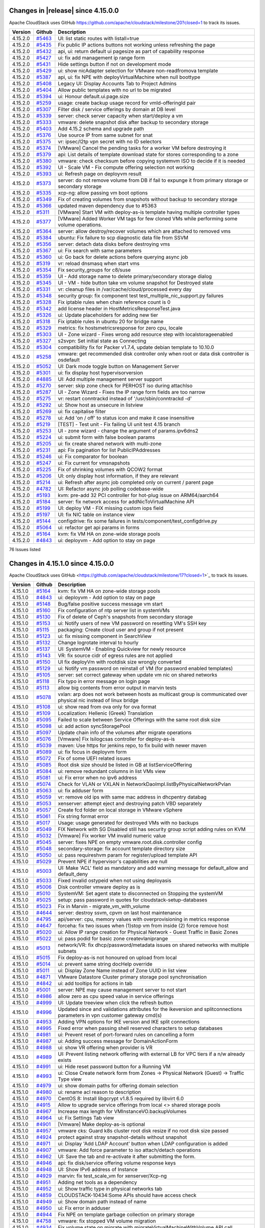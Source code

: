 .. Licensed to the Apache Software Foundation (ASF) under one
   or more contributor license agreements.  See the NOTICE file
   distributed with this work for additional information#
   regarding copyright ownership.  The ASF licenses this file
   to you under the Apache License, Version 2.0 (the
   "License"); you may not use this file except in compliance
   with the License.  You may obtain a copy of the License at
   http://www.apache.org/licenses/LICENSE-2.0
   Unless required by applicable law or agreed to in writing,
   software distributed under the License is distributed on an
   "AS IS" BASIS, WITHOUT WARRANTIES OR CONDITIONS OF ANY
   KIND, either express or implied.  See the License for the
   specific language governing permissions and limitations
   under the License.


Changes in |release| since 4.15.0.0
===================================

Apache CloudStack uses GitHub https://github.com/apache/cloudstack/milestone/20?closed=1
to track its issues.

.. cssclass:: table-striped table-bordered table-hover


+-------------------------+----------+------------------------------------------------------------+
| Version                 | Github   | Description                                                |
+=========================+==========+============================================================+
| 4.15.2.0                | `#5463`_ | UI: list static routes with listall=true                   |
+-------------------------+----------+------------------------------------------------------------+
| 4.15.2.0                | `#5435`_ | Fix public IP actions buttons not working unless           |
|                         |          | refreshing the page                                        |
+-------------------------+----------+------------------------------------------------------------+
| 4.15.2.0                | `#5432`_ | api, ui: return default ui pagesize as part of capability  |
|                         |          | response                                                   |
+-------------------------+----------+------------------------------------------------------------+
| 4.15.2.0                | `#5427`_ | ui: fix add management ip range form                       |
+-------------------------+----------+------------------------------------------------------------+
| 4.15.2.0                | `#5431`_ | Hide settings button if not on development mode            |
+-------------------------+----------+------------------------------------------------------------+
| 4.15.2.0                | `#5429`_ | ui: show nicAdapter selection for VMware non-readfromova   |
|                         |          | template                                                   |
+-------------------------+----------+------------------------------------------------------------+
| 4.15.2.0                | `#5387`_ | api, ui: fix NPE with deployVirtualMachine when null       |
|                         |          | boottype                                                   |
+-------------------------+----------+------------------------------------------------------------+
| 4.15.2.0                | `#5408`_ | Legacy UI: Display Accounts Tab to Project Admins          |
+-------------------------+----------+------------------------------------------------------------+
| 4.15.2.0                | `#5404`_ | Allow public templates with no url to be migrated          |
+-------------------------+----------+------------------------------------------------------------+
| 4.15.2.0                | `#5394`_ | ui: Honour default.ui.page.size                            |
+-------------------------+----------+------------------------------------------------------------+
| 4.15.2.0                | `#5259`_ | usage: create backup usage record for vmId-offeringId pair |
+-------------------------+----------+------------------------------------------------------------+
| 4.15.2.0                | `#5307`_ | Filter disk / service offerings by domain at DB level      |
+-------------------------+----------+------------------------------------------------------------+
| 4.15.2.0                | `#5339`_ | server: check server capacity when start/deploy a vm       |
+-------------------------+----------+------------------------------------------------------------+
| 4.15.2.0                | `#5333`_ | vmware: delete snapshot disk after backup to secondary     |
|                         |          | storage                                                    |
+-------------------------+----------+------------------------------------------------------------+
| 4.15.2.0                | `#5403`_ | Add 4.15.2 schema and upgrade path                         |
+-------------------------+----------+------------------------------------------------------------+
| 4.15.2.0                | `#5376`_ | Use source IP from same subnet for snat                    |
+-------------------------+----------+------------------------------------------------------------+
| 4.15.2.0                | `#5375`_ | vr: ipsec/l2tp vpn secret with no ID selectors             |
+-------------------------+----------+------------------------------------------------------------+
| 4.15.2.0                | `#5374`_ | [VMware] Cancel the pending tasks for a worker VM before   |
|                         |          | destroying it                                              |
+-------------------------+----------+------------------------------------------------------------+
| 4.15.2.0                | `#5379`_ | api: List details of template download state for stores    |
|                         |          | corresponding to a zone                                    |
+-------------------------+----------+------------------------------------------------------------+
| 4.15.2.0                | `#5380`_ | vmware: check checksum before copying systemvm ISO to      |
|                         |          | decide if it is needed                                     |
+-------------------------+----------+------------------------------------------------------------+
| 4.15.2.0                | `#5392`_ | UI - Scale VM - Fix compute offering selection not working |
+-------------------------+----------+------------------------------------------------------------+
| 4.15.2.0                | `#5393`_ | ui: Refresh page on deployvm result                        |
+-------------------------+----------+------------------------------------------------------------+
| 4.15.2.0                | `#5373`_ | server: do not remove volume from DB if fail to expunge it |
|                         |          | from primary storage or secondary storage                  |
+-------------------------+----------+------------------------------------------------------------+
| 4.15.2.0                | `#5335`_ | xcp-ng: allow passing vm boot options                      |
+-------------------------+----------+------------------------------------------------------------+
| 4.15.2.0                | `#5349`_ | Fix of creating volumes from snapshots without backup to   |
|                         |          | secondary storage                                          |
+-------------------------+----------+------------------------------------------------------------+
| 4.15.2.0                | `#5366`_ | updated maven dependency due to #5363                      |
+-------------------------+----------+------------------------------------------------------------+
| 4.15.2.0                | `#5311`_ | [VMware] Start VM with deploy-as-is template having        |
|                         |          | multiple controller types                                  |
+-------------------------+----------+------------------------------------------------------------+
| 4.15.2.0                | `#5377`_ | [VMware] Added Worker VM tags for few cloned VMs while     |
|                         |          | performing some volume operations.                         |
+-------------------------+----------+------------------------------------------------------------+
| 4.15.2.0                | `#5364`_ | server: allow destroy/recover volumes which are attached   |
|                         |          | to removed vms                                             |
+-------------------------+----------+------------------------------------------------------------+
| 4.15.2.0                | `#5384`_ | ubuntu: Fix failure to scp diagnostic data file from SSVM  |
+-------------------------+----------+------------------------------------------------------------+
| 4.15.2.0                | `#5356`_ | server: detach data disks before destroying vms            |
+-------------------------+----------+------------------------------------------------------------+
| 4.15.2.0                | `#5367`_ | ui: Fix search with same parameters                        |
+-------------------------+----------+------------------------------------------------------------+
| 4.15.2.0                | `#5360`_ | ui: Go back for delete actions before querying async job   |
+-------------------------+----------+------------------------------------------------------------+
| 4.15.2.0                | `#5319`_ | vr: reload dnsmasq when start vms                          |
+-------------------------+----------+------------------------------------------------------------+
| 4.15.2.0                | `#5354`_ | Fix security_groups for c8/suse                            |
+-------------------------+----------+------------------------------------------------------------+
| 4.15.2.0                | `#5359`_ | UI - Add storage name to delete primary/secondary storage  |
|                         |          | dialog                                                     |
+-------------------------+----------+------------------------------------------------------------+
| 4.15.2.0                | `#5345`_ | UI - VM - hide button take vm volume snapshot for          |
|                         |          | Destroyed state                                            |
+-------------------------+----------+------------------------------------------------------------+
| 4.15.2.0                | `#5331`_ | vr: cleanup files in /var/cache/cloud/processed every day  |
+-------------------------+----------+------------------------------------------------------------+
| 4.15.2.0                | `#5348`_ | security group: fix component test                         |
|                         |          | test_multiple_nic_support.py failures                      |
+-------------------------+----------+------------------------------------------------------------+
| 4.15.2.0                | `#5328`_ | Fix iptable rules when chain reference count is 0          |
+-------------------------+----------+------------------------------------------------------------+
| 4.15.2.0                | `#5342`_ | add license header in HostMetricsResponseTest.java         |
+-------------------------+----------+------------------------------------------------------------+
| 4.15.2.0                | `#5326`_ | ui: Update placeholders for adding new tier                |
+-------------------------+----------+------------------------------------------------------------+
| 4.15.2.0                | `#5318`_ | Fix iptable rules in ubuntu 20 for bridge name             |
+-------------------------+----------+------------------------------------------------------------+
| 4.15.2.0                | `#5329`_ | metrics: fix hostsmetricsresponse for zero cpu, locale     |
+-------------------------+----------+------------------------------------------------------------+
| 4.15.2.0                | `#5303`_ | UI - Zone wizard - Fixes wrong add resource step with      |
|                         |          | localstorageenabled                                        |
+-------------------------+----------+------------------------------------------------------------+
| 4.15.2.0                | `#5327`_ | s2svpn: Set initial state as Connecting                    |
+-------------------------+----------+------------------------------------------------------------+
| 4.15.2.0                | `#5304`_ | compatibility fix for Packer v1.7.4, update debian         |
|                         |          | template to 10.10.0                                        |
+-------------------------+----------+------------------------------------------------------------+
| 4.15.2.0                | `#5258`_ | vmware: get recommended disk controller only when root or  |
|                         |          | data disk controller is osdefault                          |
+-------------------------+----------+------------------------------------------------------------+
| 4.15.2.0                | `#5052`_ | UI: Dark mode toggle button on Management Server           |
+-------------------------+----------+------------------------------------------------------------+
| 4.15.2.0                | `#5301`_ | ui: fix display host hypervisorversion                     |
+-------------------------+----------+------------------------------------------------------------+
| 4.15.2.0                | `#4885`_ | UI: Add multiple management server support                 |
+-------------------------+----------+------------------------------------------------------------+
| 4.15.2.0                | `#5270`_ | server: skip zone check for PERHOST iso during attachIso   |
+-------------------------+----------+------------------------------------------------------------+
| 4.15.2.0                | `#5287`_ | UI - Zone Wizard - Fixes the IP range form fields are too  |
|                         |          | narrow                                                     |
+-------------------------+----------+------------------------------------------------------------+
| 4.15.2.0                | `#5275`_ | vr: restart conntrackd instead of '/usr/sbin/conntrackd    |
|                         |          | -d'                                                        |
+-------------------------+----------+------------------------------------------------------------+
| 4.15.2.0                | `#5292`_ | ui: Show host as unsecure in listview                      |
+-------------------------+----------+------------------------------------------------------------+
| 4.15.2.0                | `#5269`_ | ui: fix capitalise filter                                  |
+-------------------------+----------+------------------------------------------------------------+
| 4.15.2.0                | `#5278`_ | ui: Add 'on / off' to status icon and make it case         |
|                         |          | insensitive                                                |
+-------------------------+----------+------------------------------------------------------------+
| 4.15.2.0                | `#5219`_ | [TEST] - Test unit - Fix failing UI unit test 4.15 branch  |
+-------------------------+----------+------------------------------------------------------------+
| 4.15.2.0                | `#5253`_ | UI -  zone wizard - change the argument of params.ipv6dns2 |
+-------------------------+----------+------------------------------------------------------------+
| 4.15.2.0                | `#5224`_ | ui: submit form with false boolean params                  |
+-------------------------+----------+------------------------------------------------------------+
| 4.15.2.0                | `#5205`_ | ui: fix create shared network with multi-zone              |
+-------------------------+----------+------------------------------------------------------------+
| 4.15.2.0                | `#5231`_ | api: Fix pagination for list PublicIPAddresses             |
+-------------------------+----------+------------------------------------------------------------+
| 4.15.2.0                | `#5246`_ | ui: Fix comparator for boolean                             |
+-------------------------+----------+------------------------------------------------------------+
| 4.15.2.0                | `#5247`_ | ui: Fix current for vmsnapshots                            |
+-------------------------+----------+------------------------------------------------------------+
| 4.15.2.0                | `#5225`_ | Fix of shrinking volumes with QCOW2 format                 |
+-------------------------+----------+------------------------------------------------------------+
| 4.15.2.0                | `#5206`_ | UI: only display host information, if they are relevant    |
+-------------------------+----------+------------------------------------------------------------+
| 4.15.2.0                | `#5214`_ | ui: Refresh after async job completed only on current /    |
|                         |          | parent page                                                |
+-------------------------+----------+------------------------------------------------------------+
| 4.15.2.0                | `#4782`_ | UI: Refactor async job polling codebase-wide               |
+-------------------------+----------+------------------------------------------------------------+
| 4.15.2.0                | `#5193`_ | kvm: pre-add 32 PCI controller for hot-plug issue on       |
|                         |          | ARM64/aarch64                                              |
+-------------------------+----------+------------------------------------------------------------+
| 4.15.2.0                | `#5184`_ | server: fix network access for addNicToVirtualMachine API  |
+-------------------------+----------+------------------------------------------------------------+
| 4.15.2.0                | `#5199`_ | UI: deploy VM - FIX missing custom iops field              |
+-------------------------+----------+------------------------------------------------------------+
| 4.15.2.0                | `#5197`_ | UI: fix NIC table on instance view                         |
+-------------------------+----------+------------------------------------------------------------+
| 4.15.2.0                | `#5144`_ | configdrive: fix some failures in                          |
|                         |          | tests/component/test_configdrive.py                        |
+-------------------------+----------+------------------------------------------------------------+
| 4.15.2.0                | `#5064`_ | ui: refactor get api params in forms                       |
+-------------------------+----------+------------------------------------------------------------+
| 4.15.2.0                | `#5164`_ | kvm: fix VM HA on zone-wide storage pools                  |
+-------------------------+----------+------------------------------------------------------------+
| 4.15.2.0                | `#4843`_ | ui: deployvm - Add option to stay on page                  |
+-------------------------+----------+------------------------------------------------------------+

76 Issues listed

.. _`#5463`: https://github.com/apache/cloudstack/pull/5463
.. _`#5435`: https://github.com/apache/cloudstack/pull/5435
.. _`#5432`: https://github.com/apache/cloudstack/pull/5432
.. _`#5427`: https://github.com/apache/cloudstack/pull/5427
.. _`#5431`: https://github.com/apache/cloudstack/pull/5431
.. _`#5429`: https://github.com/apache/cloudstack/pull/5429
.. _`#5387`: https://github.com/apache/cloudstack/pull/5387
.. _`#5408`: https://github.com/apache/cloudstack/pull/5408
.. _`#5404`: https://github.com/apache/cloudstack/pull/5404
.. _`#5394`: https://github.com/apache/cloudstack/pull/5394
.. _`#5259`: https://github.com/apache/cloudstack/pull/5259
.. _`#5307`: https://github.com/apache/cloudstack/pull/5307
.. _`#5339`: https://github.com/apache/cloudstack/pull/5339
.. _`#5333`: https://github.com/apache/cloudstack/pull/5333
.. _`#5403`: https://github.com/apache/cloudstack/pull/5403
.. _`#5376`: https://github.com/apache/cloudstack/pull/5376
.. _`#5375`: https://github.com/apache/cloudstack/pull/5375
.. _`#5374`: https://github.com/apache/cloudstack/pull/5374
.. _`#5379`: https://github.com/apache/cloudstack/pull/5379
.. _`#5380`: https://github.com/apache/cloudstack/pull/5380
.. _`#5392`: https://github.com/apache/cloudstack/pull/5392
.. _`#5393`: https://github.com/apache/cloudstack/pull/5393
.. _`#5373`: https://github.com/apache/cloudstack/pull/5373
.. _`#5335`: https://github.com/apache/cloudstack/pull/5335
.. _`#5349`: https://github.com/apache/cloudstack/pull/5349
.. _`#5366`: https://github.com/apache/cloudstack/pull/5366
.. _`#5311`: https://github.com/apache/cloudstack/pull/5311
.. _`#5377`: https://github.com/apache/cloudstack/pull/5377
.. _`#5364`: https://github.com/apache/cloudstack/pull/5364
.. _`#5384`: https://github.com/apache/cloudstack/pull/5384
.. _`#5356`: https://github.com/apache/cloudstack/pull/5356
.. _`#5367`: https://github.com/apache/cloudstack/pull/5367
.. _`#5360`: https://github.com/apache/cloudstack/pull/5360
.. _`#5319`: https://github.com/apache/cloudstack/pull/5319
.. _`#5354`: https://github.com/apache/cloudstack/pull/5354
.. _`#5359`: https://github.com/apache/cloudstack/pull/5359
.. _`#5345`: https://github.com/apache/cloudstack/pull/5345
.. _`#5331`: https://github.com/apache/cloudstack/pull/5331
.. _`#5348`: https://github.com/apache/cloudstack/pull/5348
.. _`#5328`: https://github.com/apache/cloudstack/pull/5328
.. _`#5342`: https://github.com/apache/cloudstack/pull/5342
.. _`#5326`: https://github.com/apache/cloudstack/pull/5326
.. _`#5318`: https://github.com/apache/cloudstack/pull/5318
.. _`#5329`: https://github.com/apache/cloudstack/pull/5329
.. _`#5303`: https://github.com/apache/cloudstack/pull/5303
.. _`#5327`: https://github.com/apache/cloudstack/pull/5327
.. _`#5304`: https://github.com/apache/cloudstack/pull/5304
.. _`#5258`: https://github.com/apache/cloudstack/pull/5258
.. _`#5052`: https://github.com/apache/cloudstack/pull/5052
.. _`#5301`: https://github.com/apache/cloudstack/pull/5301
.. _`#4885`: https://github.com/apache/cloudstack/pull/4885
.. _`#5270`: https://github.com/apache/cloudstack/pull/5270
.. _`#5287`: https://github.com/apache/cloudstack/pull/5287
.. _`#5275`: https://github.com/apache/cloudstack/pull/5275
.. _`#5292`: https://github.com/apache/cloudstack/pull/5292
.. _`#5269`: https://github.com/apache/cloudstack/pull/5269
.. _`#5278`: https://github.com/apache/cloudstack/pull/5278
.. _`#5219`: https://github.com/apache/cloudstack/pull/5219
.. _`#5253`: https://github.com/apache/cloudstack/pull/5253
.. _`#5224`: https://github.com/apache/cloudstack/pull/5224
.. _`#5205`: https://github.com/apache/cloudstack/pull/5205
.. _`#5231`: https://github.com/apache/cloudstack/pull/5231
.. _`#5246`: https://github.com/apache/cloudstack/pull/5246
.. _`#5247`: https://github.com/apache/cloudstack/pull/5247
.. _`#5225`: https://github.com/apache/cloudstack/pull/5225
.. _`#5206`: https://github.com/apache/cloudstack/pull/5206
.. _`#5214`: https://github.com/apache/cloudstack/pull/5214
.. _`#4782`: https://github.com/apache/cloudstack/pull/4782
.. _`#5193`: https://github.com/apache/cloudstack/pull/5193
.. _`#5184`: https://github.com/apache/cloudstack/pull/5184
.. _`#5199`: https://github.com/apache/cloudstack/pull/5199
.. _`#5197`: https://github.com/apache/cloudstack/pull/5197
.. _`#5144`: https://github.com/apache/cloudstack/pull/5144
.. _`#5064`: https://github.com/apache/cloudstack/pull/5064
.. _`#5164`: https://github.com/apache/cloudstack/pull/5164
.. _`#4843`: https://github.com/apache/cloudstack/pull/4843


Changes in 4.15.1.0 since 4.15.0.0
===================================

Apache CloudStack uses GitHub <https://github.com/apache/cloudstack/milestone/17?closed=1>`_
to track its issues.


.. cssclass:: table-striped table-bordered table-hover


+-------------------------+----------+------------------------------------------------------------+
| Version                 | Github   | Description                                                |
+=========================+==========+============================================================+
| 4.15.1.0                | `#5164`_ | kvm: fix VM HA on zone-wide storage pools                  |
+-------------------------+----------+------------------------------------------------------------+
| 4.15.1.0                | `#4843`_ | ui: deployvm - Add option to stay on page                  |
+-------------------------+----------+------------------------------------------------------------+
| 4.15.1.0                | `#5148`_ | Bug/false positive success message vm start                |
+-------------------------+----------+------------------------------------------------------------+
| 4.15.1.0                | `#5160`_ | Fix configuration of ntp server list in systemVMs          |
+-------------------------+----------+------------------------------------------------------------+
| 4.15.1.0                | `#5130`_ | Fix of delete of Ceph's snapshots from secondary storage   |
+-------------------------+----------+------------------------------------------------------------+
| 4.15.1.0                | `#5153`_ | ui: Notify users of new VM password on resetting VM's SSH  |
|                         |          | key                                                        |
+-------------------------+----------+------------------------------------------------------------+
| 4.15.1.0                | `#5115`_ | packaging: Create cloud user and group if not present      |
+-------------------------+----------+------------------------------------------------------------+
| 4.15.1.0                | `#5123`_ | ui: fix missing component in SearchView                    |
+-------------------------+----------+------------------------------------------------------------+
| 4.15.1.0                | `#5132`_ | Change logrotate interval to hourly                        |
+-------------------------+----------+------------------------------------------------------------+
| 4.15.1.0                | `#5137`_ | UI: SystemVM - Enabling Quickview for newly resource       |
+-------------------------+----------+------------------------------------------------------------+
| 4.15.1.0                | `#5143`_ | VR: fix source cidr of egress rules are not applied        |
+-------------------------+----------+------------------------------------------------------------+
| 4.15.1.0                | `#5150`_ | UI fix deployVm with rootdisk size wrongly converted       |
+-------------------------+----------+------------------------------------------------------------+
| 4.15.1.0                | `#5129`_ | ui: Notify vm password on reinstall of VM (for password    |
|                         |          | enabled templates)                                         |
+-------------------------+----------+------------------------------------------------------------+
| 4.15.1.0                | `#5105`_ | server: set correct gateway when update vm nic on shared   |
|                         |          | networks                                                   |
+-------------------------+----------+------------------------------------------------------------+
| 4.15.1.0                | `#5118`_ | Fix typo in error message on login page                    |
+-------------------------+----------+------------------------------------------------------------+
| 4.15.1.0                | `#5113`_ | allow big contents from error output in marvin tests       |
+-------------------------+----------+------------------------------------------------------------+
| 4.15.1.0                | `#5078`_ | vxlan: arp does not work between hosts as multicast group  |
|                         |          | is communicated over physical nic instead of linux bridge  |
+-------------------------+----------+------------------------------------------------------------+
| 4.15.1.0                | `#5108`_ | ui: show read from ova only for ova format                 |
+-------------------------+----------+------------------------------------------------------------+
| 4.15.1.0                | `#5109`_ | Localization: Hellenic (Greek) Translation                 |
+-------------------------+----------+------------------------------------------------------------+
| 4.15.1.0                | `#5095`_ | Failed to scale between Service Offerings with the same    |
|                         |          | root disk size                                             |
+-------------------------+----------+------------------------------------------------------------+
| 4.15.1.0                | `#5098`_ | ui: add action syncStoragePool                             |
+-------------------------+----------+------------------------------------------------------------+
| 4.15.1.0                | `#5097`_ | Update chain info of the volumes after migrate operations  |
+-------------------------+----------+------------------------------------------------------------+
| 4.15.1.0                | `#5076`_ | [Vmware] Fix lsilogcsas controller for deploy-as-is        |
+-------------------------+----------+------------------------------------------------------------+
| 4.15.1.0                | `#5039`_ | maven: Use https for jenkins repo, to fix build with newer |
|                         |          | maven                                                      |
+-------------------------+----------+------------------------------------------------------------+
| 4.15.1.0                | `#5089`_ | ui: fix focus in deployvm form                             |
+-------------------------+----------+------------------------------------------------------------+
| 4.15.1.0                | `#5072`_ | Fix of some UEFI related issues                            |
+-------------------------+----------+------------------------------------------------------------+
| 4.15.1.0                | `#5085`_ | Root disk size should be listed in GB at                   |
|                         |          | listServiceOffering                                        |
+-------------------------+----------+------------------------------------------------------------+
| 4.15.1.0                | `#5084`_ | ui: remove redundant columns in list VMs view              |
+-------------------------+----------+------------------------------------------------------------+
| 4.15.1.0                | `#5081`_ | ui: Fix error when no ipv6 address                         |
+-------------------------+----------+------------------------------------------------------------+
| 4.15.1.0                | `#5074`_ | Check for VLAN or VXLAN in                                 |
|                         |          | NetworkDaoImpl.listByPhysicalNetworkPvlan                  |
+-------------------------+----------+------------------------------------------------------------+
| 4.15.1.0                | `#5063`_ | ui: fix adduser form                                       |
+-------------------------+----------+------------------------------------------------------------+
| 4.15.1.0                | `#5059`_ | vr: remove old ips with same mac address in dhcpentry      |
|                         |          | databag                                                    |
+-------------------------+----------+------------------------------------------------------------+
| 4.15.1.0                | `#5053`_ | xenserver: attempt eject and destroying patch VBD          |
|                         |          | separately                                                 |
+-------------------------+----------+------------------------------------------------------------+
| 4.15.1.0                | `#5057`_ | Create fcd folder on local storage in VMware vSphere       |
+-------------------------+----------+------------------------------------------------------------+
| 4.15.1.0                | `#5061`_ | Fix string format error                                    |
+-------------------------+----------+------------------------------------------------------------+
| 4.15.1.0                | `#5017`_ | Usage: usage generated for destroyed VMs with no backups   |
+-------------------------+----------+------------------------------------------------------------+
| 4.15.1.0                | `#5049`_ | FIX Network with SG Disabled still has security group      |
|                         |          | script adding rules on KVM                                 |
+-------------------------+----------+------------------------------------------------------------+
| 4.15.1.0                | `#5032`_ | [Vmware] Fix worker VM invalid numeric value               |
+-------------------------+----------+------------------------------------------------------------+
| 4.15.1.0                | `#5045`_ | server: fixes NPE on empty vmware.root.disk.controller     |
|                         |          | config                                                     |
+-------------------------+----------+------------------------------------------------------------+
| 4.15.1.0                | `#5048`_ | secondary-storage: fix account template directory size     |
+-------------------------+----------+------------------------------------------------------------+
| 4.15.1.0                | `#5050`_ | ui: pass requireshvm param for register/upload template    |
|                         |          | API                                                        |
+-------------------------+----------+------------------------------------------------------------+
| 4.15.1.0                | `#5029`_ | Prevent NPE if hypervisor's capabilities are null          |
+-------------------------+----------+------------------------------------------------------------+
| 4.15.1.0                | `#5003`_ | UI: Make 'ACL' field as mandatory and add warning message  |
|                         |          | for default_allow and default_deny                         |
+-------------------------+----------+------------------------------------------------------------+
| 4.15.1.0                | `#5033`_ | Fixed invalid ostypeid when not using deployasis           |
+-------------------------+----------+------------------------------------------------------------+
| 4.15.1.0                | `#5006`_ | Disk controller vmware deploy as is                        |
+-------------------------+----------+------------------------------------------------------------+
| 4.15.1.0                | `#5010`_ | SystemVM: Set agent state to disconnected on Stopping the  |
|                         |          | systemVM                                                   |
+-------------------------+----------+------------------------------------------------------------+
| 4.15.1.0                | `#5025`_ | setup: pass password in quotes for                         |
|                         |          | cloudstack-setup-databases                                 |
+-------------------------+----------+------------------------------------------------------------+
| 4.15.1.0                | `#5023`_ | Fix in Marvin - migrate_vm_with_volume                     |
+-------------------------+----------+------------------------------------------------------------+
| 4.15.1.0                | `#4644`_ | server: destroy ssvm, cpvm on last host maintenance        |
+-------------------------+----------+------------------------------------------------------------+
| 4.15.1.0                | `#4795`_ | api/server: cpu, memory values with overprovisioning in    |
|                         |          | metrics response                                           |
+-------------------------+----------+------------------------------------------------------------+
| 4.15.1.0                | `#4647`_ | forceha: fix two issues when (1)stop vm from inside (2)    |
|                         |          | force remove host                                          |
+-------------------------+----------+------------------------------------------------------------+
| 4.15.1.0                | `#5020`_ | ui: Allow IP range creation for Physical Network - Guest   |
|                         |          | Traffic in Basic Zones                                     |
+-------------------------+----------+------------------------------------------------------------+
| 4.15.1.0                | `#5022`_ | ui: pass podid for basic zone createvlaniprange            |
+-------------------------+----------+------------------------------------------------------------+
| 4.15.1.0                | `#5013`_ | network/VR: fix dhcp/password/metadata issues on shared    |
|                         |          | networks with multiple subnets                             |
+-------------------------+----------+------------------------------------------------------------+
| 4.15.1.0                | `#5015`_ | Fix deploy-as-is not honoured on upload from local         |
+-------------------------+----------+------------------------------------------------------------+
| 4.15.1.0                | `#5014`_ | ui: prevent same string docHelp override                   |
+-------------------------+----------+------------------------------------------------------------+
| 4.15.1.0                | `#5011`_ | ui: Display Zone Name instead of Zone UUID in list view    |
+-------------------------+----------+------------------------------------------------------------+
| 4.15.1.0                | `#4871`_ | VMware Datastore Cluster primary storage pool              |
|                         |          | synchronisation                                            |
+-------------------------+----------+------------------------------------------------------------+
| 4.15.1.0                | `#4842`_ | ui: add tooltips for actions in tab                        |
+-------------------------+----------+------------------------------------------------------------+
| 4.15.1.0                | `#5001`_ | server: NPE may cause management server to not start       |
+-------------------------+----------+------------------------------------------------------------+
| 4.15.1.0                | `#4986`_ | allow zero as cpu speed value in service offerings         |
+-------------------------+----------+------------------------------------------------------------+
| 4.15.1.0                | `#4999`_ | UI: Update treeview when click the refresh button          |
+-------------------------+----------+------------------------------------------------------------+
| 4.15.1.0                | `#4996`_ | Updated since and validations attributes for the           |
|                         |          | ikeversion and splitconnections parameters in vpn customer |
|                         |          | gateway cmd(s)                                             |
+-------------------------+----------+------------------------------------------------------------+
| 4.15.1.0                | `#4953`_ | Adding VPN options for IKE version and IKE split           |
|                         |          | connections                                                |
+-------------------------+----------+------------------------------------------------------------+
| 4.15.1.0                | `#4995`_ | Fixed error when passing shell reserved characters to      |
|                         |          | setup databases                                            |
+-------------------------+----------+------------------------------------------------------------+
| 4.15.1.0                | `#4981`_ | ui: Prevent reset of port-forward rules on cancelling a    |
|                         |          | form                                                       |
+-------------------------+----------+------------------------------------------------------------+
| 4.15.1.0                | `#4987`_ | ui: Adding success message for DomainActionForm            |
+-------------------------+----------+------------------------------------------------------------+
| 4.15.1.0                | `#4988`_ | ui: show VR offering when provider is VR                   |
+-------------------------+----------+------------------------------------------------------------+
| 4.15.1.0                | `#4989`_ | UI: Prevent listing network offering with external LB for  |
|                         |          | VPC tiers if a n/w already exists                          |
+-------------------------+----------+------------------------------------------------------------+
| 4.15.1.0                | `#4991`_ | ui: Hide reset password button for a Running VM            |
+-------------------------+----------+------------------------------------------------------------+
| 4.15.1.0                | `#4993`_ | ui: Close Create network form from Zones -> Physical       |
|                         |          | Network (Guest) -> Traffic Type view                       |
+-------------------------+----------+------------------------------------------------------------+
| 4.15.1.0                | `#4979`_ | ui: show domain paths for offering domain selection        |
+-------------------------+----------+------------------------------------------------------------+
| 4.15.1.0                | `#4980`_ | ui: rename acl reason to description                       |
+-------------------------+----------+------------------------------------------------------------+
| 4.15.1.0                | `#4970`_ | CentOS 8: Install libgcrypt v1.8.5 required by libvirt 6.0 |
+-------------------------+----------+------------------------------------------------------------+
| 4.15.1.0                | `#4915`_ | Allow to upgrade service offerings from local <> shared    |
|                         |          | storage pools                                              |
+-------------------------+----------+------------------------------------------------------------+
| 4.15.1.0                | `#4967`_ | Increase max length for VMInstanceVO.backupVolumes         |
+-------------------------+----------+------------------------------------------------------------+
| 4.15.1.0                | `#4964`_ | ui: Fix Settings Tab view                                  |
+-------------------------+----------+------------------------------------------------------------+
| 4.15.1.0                | `#4901`_ | [Vmware] Make deploy-as-is optional                        |
+-------------------------+----------+------------------------------------------------------------+
| 4.15.1.0                | `#4957`_ | vmware cks: Guard k8s cluster root disk resize if no root  |
|                         |          | disk size passed                                           |
+-------------------------+----------+------------------------------------------------------------+
| 4.15.1.0                | `#4924`_ | protect against stray snapshot-details without snapshot    |
+-------------------------+----------+------------------------------------------------------------+
| 4.15.1.0                | `#4971`_ | ui: Display 'Add LDAP Account' button when LDAP            |
|                         |          | configuration is added                                     |
+-------------------------+----------+------------------------------------------------------------+
| 4.15.1.0                | `#4907`_ | vmware: Add force parameter to iso attach/detach           |
|                         |          | operations                                                 |
+-------------------------+----------+------------------------------------------------------------+
| 4.15.1.0                | `#4962`_ | UI: Save the tab and re-activate it after submitting the   |
|                         |          | form.                                                      |
+-------------------------+----------+------------------------------------------------------------+
| 4.15.1.0                | `#4946`_ | api: fix disk/service offering volume response keys        |
+-------------------------+----------+------------------------------------------------------------+
| 4.15.1.0                | `#4948`_ | UI: Show IPv6 address of Instance                          |
+-------------------------+----------+------------------------------------------------------------+
| 4.15.1.0                | `#4929`_ | marvin: fix test_scale_vm for xenserver/Xcp-ng             |
+-------------------------+----------+------------------------------------------------------------+
| 4.15.1.0                | `#4951`_ | Adding net tools as a dependency                           |
+-------------------------+----------+------------------------------------------------------------+
| 4.15.1.0                | `#4952`_ | ui: Show traffic type in physical networks tab             |
+-------------------------+----------+------------------------------------------------------------+
| 4.15.1.0                | `#4859`_ | CLOUDSTACK-10434:Some APIs should have access check        |
+-------------------------+----------+------------------------------------------------------------+
| 4.15.1.0                | `#4949`_ | ui: Show domain path instead of name                       |
+-------------------------+----------+------------------------------------------------------------+
| 4.15.1.0                | `#4950`_ | ui: Fix error in adduser                                   |
+-------------------------+----------+------------------------------------------------------------+
| 4.15.1.0                | `#4944`_ | Fix NPE on template garbage collection on primary storage  |
+-------------------------+----------+------------------------------------------------------------+
| 4.15.1.0                | `#4758`_ | vmware: fix stopped VM volume migration                    |
+-------------------------+----------+------------------------------------------------------------+
| 4.15.1.0                | `#4934`_ | Fix volume state on migrate with                           |
|                         |          | migrateVirtualMachineWithVolume API call                   |
+-------------------------+----------+------------------------------------------------------------+
| 4.15.1.0                | `#4909`_ | ui: fix autogen form exec with action mapping options      |
+-------------------------+----------+------------------------------------------------------------+
| 4.15.1.0                | `#4938`_ | cloudian: Set cloudian.connector.enabled as not dynamic    |
+-------------------------+----------+------------------------------------------------------------+
| 4.15.1.0                | `#4926`_ | Add UnavailableCommandException at ExceptionErrorCodeMap   |
+-------------------------+----------+------------------------------------------------------------+
| 4.15.1.0                | `#4918`_ | Stat collector solidfire capacity fix                      |
+-------------------------+----------+------------------------------------------------------------+
| 4.15.1.0                | `#4933`_ | UI: Disabled root disk size customization if Service       |
|                         |          | Offering has a fixed size                                  |
+-------------------------+----------+------------------------------------------------------------+
| 4.15.1.0                | `#4927`_ | debian: remove duplicate agent jar copy                    |
+-------------------------+----------+------------------------------------------------------------+
| 4.15.1.0                | `#4923`_ | Support to update disk/network offering tags from UI       |
+-------------------------+----------+------------------------------------------------------------+
| 4.15.1.0                | `#4912`_ | ui: Show diskoffering for create volume from ROOT volume   |
|                         |          | snaps                                                      |
+-------------------------+----------+------------------------------------------------------------+
| 4.15.1.0                | `#4300`_ | engine: add support for VMware 7.0 dependency and          |
|                         |          | hypervisor capability                                      |
+-------------------------+----------+------------------------------------------------------------+
| 4.15.1.0                | `#4920`_ | UI: Fixes security group egressrule and ingressrule        |
|                         |          | mistake                                                    |
+-------------------------+----------+------------------------------------------------------------+
| 4.15.1.0                | `#4913`_ | test: reduce vr traceroute hops                            |
+-------------------------+----------+------------------------------------------------------------+
| 4.15.1.0                | `#4493`_ | Recover VM not able to attach the data disks which were    |
|                         |          | attached before destroy                                    |
+-------------------------+----------+------------------------------------------------------------+
| 4.15.1.0                | `#4917`_ | UI: Search view - Fixes the color style of the filter icon |
+-------------------------+----------+------------------------------------------------------------+
| 4.15.1.0                | `#4916`_ | Localization: Korean language support for all features of  |
|                         |          | the new CloudStack UI.                                     |
+-------------------------+----------+------------------------------------------------------------+
| 4.15.1.0                | `#4910`_ | UI: fix login on UI                                        |
+-------------------------+----------+------------------------------------------------------------+
| 4.15.1.0                | `#4738`_ | Fix VMware OVF properties copy from template               |
+-------------------------+----------+------------------------------------------------------------+
| 4.15.1.0                | `#4898`_ | VM Snapshot: Prevent vm snapshots being indefinitely stuck |
|                         |          | in Expunging state on deletion failure                     |
+-------------------------+----------+------------------------------------------------------------+
| 4.15.1.0                | `#4638`_ | server: fix root disk size on vm reset                     |
+-------------------------+----------+------------------------------------------------------------+
| 4.15.1.0                | `#4899`_ | Fix orphan entry on ldap trust map after account removal   |
+-------------------------+----------+------------------------------------------------------------+
| 4.15.1.0                | `#4895`_ | vmware: fix inter-cluster stopped vm and volume migration  |
+-------------------------+----------+------------------------------------------------------------+
| 4.15.1.0                | `#4847`_ | Restricting http access on VR to internal network          |
+-------------------------+----------+------------------------------------------------------------+
| 4.15.1.0                | `#4717`_ | Added recursive fetch of child domains for                 |
|                         |          | listUsageRecords API call                                  |
+-------------------------+----------+------------------------------------------------------------+
| 4.15.1.0                | `#4801`_ | skip livemigration for centos                              |
+-------------------------+----------+------------------------------------------------------------+
| 4.15.1.0                | `#4672`_ | hypervisor: XCP-ng 8.2 support                             |
+-------------------------+----------+------------------------------------------------------------+
| 4.15.1.0                | `#4884`_ | host-allocator: check capacity for suitable hosts          |
+-------------------------+----------+------------------------------------------------------------+
| 4.15.1.0                | `#4896`_ | marvin - Fix k8s test failures on VMware                   |
+-------------------------+----------+------------------------------------------------------------+
| 4.15.1.0                | `#4679`_ | Disable shrinking QCOW2 volumes                            |
+-------------------------+----------+------------------------------------------------------------+
| 4.15.1.0                | `#4099`_ | using forked version of trilead-ssh2 (from org.jenkins-ci) |
+-------------------------+----------+------------------------------------------------------------+
| 4.15.1.0                | `#4892`_ | UI: Physical Network Setup in Zone Wizard                  |
+-------------------------+----------+------------------------------------------------------------+
| 4.15.1.0                | `#4851`_ | [Vmware] Fix worker VMs hardware version small bug         |
+-------------------------+----------+------------------------------------------------------------+
| 4.15.1.0                | `#4802`_ | wiremock version 2.11 is incompatible with java 11         |
+-------------------------+----------+------------------------------------------------------------+
| 4.15.1.0                | `#4773`_ | Fix deploy VM from ISOs with UEFI                          |
+-------------------------+----------+------------------------------------------------------------+
| 4.15.1.0                | `#4794`_ | server: filter null details during volume to template      |
|                         |          | creation                                                   |
+-------------------------+----------+------------------------------------------------------------+
| 4.15.1.0                | `#4666`_ | Fix bug in creating shared network                         |
+-------------------------+----------+------------------------------------------------------------+
| 4.15.1.0                | `#4769`_ | UI: Save and auto-expand list domain when reloading        |
+-------------------------+----------+------------------------------------------------------------+
| 4.15.1.0                | `#4775`_ | [Backport] #4698 Fix npe when migrating vm with volume     |
+-------------------------+----------+------------------------------------------------------------+
| 4.15.1.0                | `#4894`_ | travis: fix component test failure - persistent networks   |
+-------------------------+----------+------------------------------------------------------------+
| 4.15.1.0                | `#4816`_ | xenserver: retrieve correct name-label for presetup store  |
+-------------------------+----------+------------------------------------------------------------+
| 4.15.1.0                | `#4811`_ | UI: Moves fetchdata() to the created()                     |
+-------------------------+----------+------------------------------------------------------------+
| 4.15.1.0                | `#4676`_ | Display public ip addresses for shared network             |
+-------------------------+----------+------------------------------------------------------------+
| 4.15.1.0                | `#4873`_ | Fix no "data-server" DNS record for VPC router             |
+-------------------------+----------+------------------------------------------------------------+
| 4.15.1.0                | `#4888`_ | Disable VR health check for VPC without tiers              |
+-------------------------+----------+------------------------------------------------------------+
| 4.15.1.0                | `#4893`_ | Remove .env.local                                          |
+-------------------------+----------+------------------------------------------------------------+
| 4.15.1.0                | `#4870`_ | kvm: remove unnecessary new String                         |
+-------------------------+----------+------------------------------------------------------------+
| 4.15.1.0                | `#4882`_ | UI: Restored the Basic Networking                          |
+-------------------------+----------+------------------------------------------------------------+
| 4.15.1.0                | `#4869`_ | VR: fix rsyslog compresses log files but not release disk  |
|                         |          | space in VR                                                |
+-------------------------+----------+------------------------------------------------------------+
| 4.15.1.0                | `#4745`_ | ui: allow docHelp override using config.json               |
+-------------------------+----------+------------------------------------------------------------+
| 4.15.1.0                | `#4872`_ | systemvm: remove logrotate config for wtmp and btmp        |
+-------------------------+----------+------------------------------------------------------------+
| 4.15.1.0                | `#3944`_ | vpc/server: Fix network statistics for vpc                 |
+-------------------------+----------+------------------------------------------------------------+
| 4.15.1.0                | `#4675`_ | Bug fix in displaying public IP address of shared networks |
+-------------------------+----------+------------------------------------------------------------+
| 4.15.1.0                | `#4789`_ | api/server: fix hahost value in listHosts                  |
+-------------------------+----------+------------------------------------------------------------+
| 4.15.1.0                | `#4804`_ | server: allow copy cross-zone templates to other zone      |
+-------------------------+----------+------------------------------------------------------------+
| 4.15.1.0                | `#4862`_ | ui: Display root disk size in Compute offering details     |
+-------------------------+----------+------------------------------------------------------------+
| 4.15.1.0                | `#4867`_ | ui: assignVM: Set isrecursive to false when fetching       |
|                         |          | accounts                                                   |
+-------------------------+----------+------------------------------------------------------------+
| 4.15.1.0                | `#4764`_ | UI: Fix create zone wizard on mobile view                  |
+-------------------------+----------+------------------------------------------------------------+
| 4.15.1.0                | `#4571`_ | uservmjoindaoimpl: Set free memory to zero if greater than |
|                         |          | total memory                                               |
+-------------------------+----------+------------------------------------------------------------+
| 4.15.1.0                | `#4864`_ | Add 'break' at RedifshClient request re-try loop (fixed    |
|                         |          | issue from 4846)                                           |
+-------------------------+----------+------------------------------------------------------------+
| 4.15.1.0                | `#4840`_ | Remove the rule(s) validation with api names while         |
|                         |          | importing a role                                           |
+-------------------------+----------+------------------------------------------------------------+
| 4.15.1.0                | `#4805`_ | server: create DB entry for storage pool capacity when     |
|                         |          | create storage pool                                        |
+-------------------------+----------+------------------------------------------------------------+
| 4.15.1.0                | `#4765`_ | UI: Fixes page size changer doesn't show up on mobile mode |
+-------------------------+----------+------------------------------------------------------------+
| 4.15.1.0                | `#4763`_ | UI: Add cancel button missing on dialog                    |
+-------------------------+----------+------------------------------------------------------------+
| 4.15.1.0                | `#4762`_ | UI: Auto-focus input, form                                 |
+-------------------------+----------+------------------------------------------------------------+
| 4.15.1.0                | `#4829`_ | volume resize: Fix issue with volume resize on VMWare      |
|                         |          | (deploy as-is templates)                                   |
+-------------------------+----------+------------------------------------------------------------+
| 4.15.1.0                | `#4866`_ | tests: Extend wait time after interrupt (#4815)            |
+-------------------------+----------+------------------------------------------------------------+
| 4.15.1.0                | `#4800`_ | kvm: Do not set backing file format of DATADISK in vm      |
|                         |          | start/migration                                            |
+-------------------------+----------+------------------------------------------------------------+
| 4.15.1.0                | `#4793`_ | systemvmtemplate: new template for 4.15.1                  |
+-------------------------+----------+------------------------------------------------------------+
| 4.15.1.0                | `#4744`_ | UI: Fix update template permission with different domain   |
+-------------------------+----------+------------------------------------------------------------+
| 4.15.1.0                | `#4861`_ | Revert "Add 'break' at RedifshClient request re-try loop"  |
+-------------------------+----------+------------------------------------------------------------+
| 4.15.1.0                | `#4748`_ | Template cleanup : Update vm_template table to set         |
|                         |          | template as removed on deletion                            |
+-------------------------+----------+------------------------------------------------------------+
| 4.15.1.0                | `#4846`_ | Add 'break' at RedifshClient request re-try loop           |
+-------------------------+----------+------------------------------------------------------------+
| 4.15.1.0                | `#4857`_ | ui: Disable login button until redirected                  |
+-------------------------+----------+------------------------------------------------------------+
| 4.15.1.0                | `#4777`_ | Load modules to support NAT traversal in VR                |
+-------------------------+----------+------------------------------------------------------------+
| 4.15.1.0                | `#4806`_ | vpc: dnsmasq is not started if use.external.dns is true    |
+-------------------------+----------+------------------------------------------------------------+
| 4.15.1.0                | `#4850`_ | ui: Consider overprovisioning when displaying allocated    |
|                         |          | progress                                                   |
+-------------------------+----------+------------------------------------------------------------+
| 4.15.1.0                | `#4856`_ | UI: Fix the style action button                            |
+-------------------------+----------+------------------------------------------------------------+
| 4.15.1.0                | `#4855`_ | UI: Fill out the search filter form field after performing |
|                         |          | a filter                                                   |
+-------------------------+----------+------------------------------------------------------------+
| 4.15.1.0                | `#4841`_ | ui: fix add cluster form for vmware                        |
+-------------------------+----------+------------------------------------------------------------+
| 4.15.1.0                | `#4845`_ | ui: Fix add primary store during Zone Deployment for       |
|                         |          | PreSetup protocol                                          |
+-------------------------+----------+------------------------------------------------------------+
| 4.15.1.0                | `#4815`_ | tests: Extend wait time after interrupt                    |
+-------------------------+----------+------------------------------------------------------------+
| 4.15.1.0                | `#4767`_ | UI: Fix list view router-link goto account info instead of |
|                         |          | list account                                               |
+-------------------------+----------+------------------------------------------------------------+
| 4.15.1.0                | `#4820`_ | UI: Edit instance - offer existing Groups                  |
+-------------------------+----------+------------------------------------------------------------+
| 4.15.1.0                | `#4831`_ | UI: Network offering selection - Show display text instead |
|                         |          | of the name                                                |
+-------------------------+----------+------------------------------------------------------------+
| 4.15.1.0                | `#4836`_ | Added info / tooltip for add role and import role dialogs  |
|                         |          | in the UI                                                  |
+-------------------------+----------+------------------------------------------------------------+
| 4.15.1.0                | `#4839`_ | ui: Fix route to ISO From VM's Info Card / Detail View     |
+-------------------------+----------+------------------------------------------------------------+
| 4.15.1.0                | `#4821`_ | ui: Show vm name along with password                       |
+-------------------------+----------+------------------------------------------------------------+
| 4.15.1.0                | `#4783`_ | novnc: Hide fullscreen button when not connected           |
+-------------------------+----------+------------------------------------------------------------+
| 4.15.1.0                | `#4779`_ | Fix NPE while cloudstack agent failed to connect to mgt    |
|                         |          | server                                                     |
+-------------------------+----------+------------------------------------------------------------+
| 4.15.1.0                | `#4833`_ | novnc: Fix vm console is not working on firefox if         |
|                         |          | language is not English                                    |
+-------------------------+----------+------------------------------------------------------------+
| 4.15.1.0                | `#4824`_ | ui: Fixes for action messages and forms                    |
+-------------------------+----------+------------------------------------------------------------+
| 4.15.1.0                | `#4823`_ | ui: Show label for view console action                     |
+-------------------------+----------+------------------------------------------------------------+
| 4.15.1.0                | `#4822`_ | listprojects: Maintain order of project owners added to a  |
|                         |          | project                                                    |
+-------------------------+----------+------------------------------------------------------------+
| 4.15.1.0                | `#4812`_ | ui: change createAccount to use post                       |
+-------------------------+----------+------------------------------------------------------------+
| 4.15.1.0                | `#4832`_ | ui - Project Role Permission: Change default permission    |
|                         |          | type to 'Deny'                                             |
+-------------------------+----------+------------------------------------------------------------+
| 4.15.1.0                | `#4574`_ | db-schema update 4.15.0 to 4.15.1: correct some guest-os   |
|                         |          | namings                                                    |
+-------------------------+----------+------------------------------------------------------------+
| 4.15.1.0                | `#4670`_ | ui: fix update vm details wrt backend changes              |
+-------------------------+----------+------------------------------------------------------------+
| 4.15.1.0                | `#4691`_ | server: delete template on storage over capacity threshold |
+-------------------------+----------+------------------------------------------------------------+
| 4.15.1.0                | `#4755`_ | usage: return guest OS type UUID instead of internal DB ID |
+-------------------------+----------+------------------------------------------------------------+
| 4.15.1.0                | `#4756`_ | Mask libvirtd sockets which prevents cloudstack-agent from |
|                         |          | being setup                                                |
+-------------------------+----------+------------------------------------------------------------+
| 4.15.1.0                | `#4772`_ | server: use network details from nic network               |
+-------------------------+----------+------------------------------------------------------------+
| 4.15.1.0                | `#4784`_ | ui: Show memory allocated percentage when migrating vm     |
+-------------------------+----------+------------------------------------------------------------+
| 4.15.1.0                | `#4785`_ | test: fix listVolumes call for detach volume migration     |
|                         |          | check                                                      |
+-------------------------+----------+------------------------------------------------------------+
| 4.15.1.0                | `#4786`_ | ui: Show vm name in info card in deployvm                  |
+-------------------------+----------+------------------------------------------------------------+
| 4.15.1.0                | `#4787`_ | ui: Show displayname in compute list view                  |
+-------------------------+----------+------------------------------------------------------------+
| 4.15.1.0                | `#4788`_ | ui: Fix breadcrumb discrepancy                             |
+-------------------------+----------+------------------------------------------------------------+
| 4.15.1.0                | `#4759`_ | UI: German translation corrections                         |
+-------------------------+----------+------------------------------------------------------------+
| 4.15.1.0                | `#4761`_ | UI: Fix upload SSL certificate failed in the project view  |
+-------------------------+----------+------------------------------------------------------------+
| 4.15.1.0                | `#4746`_ | ui: FIX error in "Port forward" and "Load Balancing"       |
+-------------------------+----------+------------------------------------------------------------+
| 4.15.1.0                | `#4743`_ | api: remove account from listProjects API response         |
+-------------------------+----------+------------------------------------------------------------+
| 4.15.1.0                | `#4736`_ | novnc: Add source IP check                                 |
+-------------------------+----------+------------------------------------------------------------+
| 4.15.1.0                | `#4626`_ | server: fix failed to remove template/iso if upload from   |
|                         |          | local fails                                                |
+-------------------------+----------+------------------------------------------------------------+
| 4.15.1.0                | `#4531`_ | novnc: Accept new novnc client and disconnect old session  |
+-------------------------+----------+------------------------------------------------------------+
| 4.15.1.0                | `#4751`_ | build: deprecate and remove md5 from releases              |
+-------------------------+----------+------------------------------------------------------------+
| 4.15.1.0                | `#4747`_ | cks: fix token TTL, set it to never expire                 |
+-------------------------+----------+------------------------------------------------------------+
| 4.15.1.0                | `#4740`_ | get_bridge_physdev returns "device:" instead of "device"   |
+-------------------------+----------+------------------------------------------------------------+
| 4.15.1.0                | `#4639`_ | cks: use HttpsURLConnection for checking api server        |
+-------------------------+----------+------------------------------------------------------------+
| 4.15.1.0                | `#4668`_ | Adjust tests to fix a problem with the container builders  |
|                         |          | (https://github.com/khos2ow/cloudstack-deb-builder)        |
+-------------------------+----------+------------------------------------------------------------+
| 4.15.1.0                | `#4693`_ | server: fix finding pools for volume migration             |
+-------------------------+----------+------------------------------------------------------------+
| 4.15.1.0                | `#4032`_ | Suspending the VM prior to deleting snapshots to avoid     |
|                         |          | corruption, th…                                            |
+-------------------------+----------+------------------------------------------------------------+
| 4.15.1.0                | `#4047`_ | Look for active templates for VR deployment                |
+-------------------------+----------+------------------------------------------------------------+
| 4.15.1.0                | `#4663`_ | ui: fix add Vmware cluster                                 |
+-------------------------+----------+------------------------------------------------------------+
| 4.15.1.0                | `#4716`_ | ui: Add guest IP ranges                                    |
+-------------------------+----------+------------------------------------------------------------+
| 4.15.1.0                | `#4728`_ | UI: add component was missing                              |
+-------------------------+----------+------------------------------------------------------------+
| 4.15.1.0                | `#4725`_ | packaging: update Requirements in README                   |
+-------------------------+----------+------------------------------------------------------------+
| 4.15.1.0                | `#4713`_ | API: Increase leniency to list templates on secondary      |
|                         |          | stores that have been marked deleted by updating the db    |
+-------------------------+----------+------------------------------------------------------------+
| 4.15.1.0                | `#4615`_ | Secondary storage: Allow store deletion after successful   |
|                         |          | data migration                                             |
+-------------------------+----------+------------------------------------------------------------+
| 4.15.1.0                | `#4582`_ | Upgrade: check systemvm template before db changes         |
+-------------------------+----------+------------------------------------------------------------+
| 4.15.1.0                | `#4718`_ | UI test: Fix UI test failures in 4.15                      |
+-------------------------+----------+------------------------------------------------------------+
| 4.15.1.0                | `#4684`_ | cks: fix CNI release url returning 404                     |
+-------------------------+----------+------------------------------------------------------------+
| 4.15.1.0                | `#4688`_ | format of checksum files convenient for automated checking |
+-------------------------+----------+------------------------------------------------------------+
| 4.15.1.0                | `#4683`_ | ui: fix systevmtype for create service offering form       |
+-------------------------+----------+------------------------------------------------------------+
| 4.15.1.0                | `#4604`_ | api: add zone, vm name params in listVmSnapshot response   |
+-------------------------+----------+------------------------------------------------------------+
| 4.15.1.0                | `#4562`_ | Prevent KVM from performing volume migrations of running   |
|                         |          | instances                                                  |
+-------------------------+----------+------------------------------------------------------------+
| 4.15.1.0                | `#4667`_ | Display account name only if its not null                  |
+-------------------------+----------+------------------------------------------------------------+
| 4.15.1.0                | `#4656`_ | Ubuntu 20.04: set Backing Format of qcow2 images in vm     |
|                         |          | start and migration                                        |
+-------------------------+----------+------------------------------------------------------------+
| 4.15.1.0                | `#4396`_ | Show network name in exception message                     |
+-------------------------+----------+------------------------------------------------------------+
| 4.15.1.0                | `#4451`_ | loop optimisation in bash                                  |
+-------------------------+----------+------------------------------------------------------------+
| 4.15.1.0                | `#4609`_ | API discovery: Prevent overwrite of API parameters in      |
|                         |          | cases where API names are same                             |
+-------------------------+----------+------------------------------------------------------------+
| 4.15.1.0                | `#4445`_ | Cleanup domain details when domain is deleted              |
+-------------------------+----------+------------------------------------------------------------+
| 4.15.1.0                | `#4665`_ | ui: fix tags selection for add disk offering               |
+-------------------------+----------+------------------------------------------------------------+
| 4.15.1.0                | `#4651`_ | marvin: fix test failures when changing service offering   |
|                         |          | of a VM                                                    |
+-------------------------+----------+------------------------------------------------------------+
| 4.15.1.0                | `#4627`_ | VR: fix expunging vm will remove dhcp entries of another   |
|                         |          | vm in VR                                                   |
+-------------------------+----------+------------------------------------------------------------+
| 4.15.1.0                | `#4650`_ | test: hardware required for changeserviceoffering          |
+-------------------------+----------+------------------------------------------------------------+
| 4.15.1.0                | `#4653`_ | Update cloud-setup-databases.in - help message fix         |
+-------------------------+----------+------------------------------------------------------------+
| 4.15.1.0                | `#4655`_ | test: fix checksums for test template                      |
+-------------------------+----------+------------------------------------------------------------+
| 4.15.1.0                | `#4601`_ | server: Get vm network/disk statistics and update database |
|                         |          | per host                                                   |
+-------------------------+----------+------------------------------------------------------------+
| 4.15.1.0                | `#4623`_ | server: Fix update capacity for hosts take long time if    |
|                         |          | there are many service offerings                           |
+-------------------------+----------+------------------------------------------------------------+
| 4.15.1.0                | `#4629`_ | server: prevent update vm read-only details                |
+-------------------------+----------+------------------------------------------------------------+
| 4.15.1.0                | `#4591`_ | server: select root disk based on user input during vm     |
|                         |          | import                                                     |
+-------------------------+----------+------------------------------------------------------------+
| 4.15.1.0                | `#4576`_ | Fix: Use Q35 chipset for UEFI x86_64                       |
+-------------------------+----------+------------------------------------------------------------+
| 4.15.1.0                | `#4624`_ | server: fix wrong error message when create isolated       |
|                         |          | network without SourceNat                                  |
+-------------------------+----------+------------------------------------------------------------+
| 4.15.1.0                | `#4622`_ | server: add possibility to scale vm to current custom      |
|                         |          | offerings on UI                                            |
+-------------------------+----------+------------------------------------------------------------+
| 4.15.1.0                | `#4602`_ | server: keep networks order and ips while move a vm with   |
|                         |          | multiple networks                                          |
+-------------------------+----------+------------------------------------------------------------+
| 4.15.1.0                | `#4625`_ | server: throw exception when update vm nic on L2 network   |
+-------------------------+----------+------------------------------------------------------------+
| 4.15.1.0                | `#4633`_ | doc: fix typo in install notes                             |
+-------------------------+----------+------------------------------------------------------------+
| 4.15.1.0                | `#4605`_ | packaging: build and bundle UI using npm in deb and rpm    |
|                         |          | packages                                                   |
+-------------------------+----------+------------------------------------------------------------+
| 4.15.1.0                | `#4620`_ | Fix screenshot path on README of /ui directory             |
+-------------------------+----------+------------------------------------------------------------+
| 4.15.1.0                | `#4600`_ | server: fix cannot create vm if another vm with same name  |
|                         |          | has been added and removed on the network                  |
+-------------------------+----------+------------------------------------------------------------+
| 4.15.1.0                | `#4491`_ | fix on changeServiceForVirtualMachine when updating        |
|                         |          | read/write rate                                            |
+-------------------------+----------+------------------------------------------------------------+
| 4.15.1.0                | `#4621`_ | Fixed typo                                                 |
+-------------------------+----------+------------------------------------------------------------+
| 4.15.1.0                | `#4614`_ | vmsnapshot: Add quickview to the list of VM Snapshot       |
+-------------------------+----------+------------------------------------------------------------+
| 4.15.1.0                | `#4611`_ | UI Storage Pool Tags: unable to delete last tag            |
+-------------------------+----------+------------------------------------------------------------+

255 Issues listed

.. _`#5164`: https://github.com/apache/cloudstack/pull/5164
.. _`#4843`: https://github.com/apache/cloudstack/pull/4843
.. _`#5148`: https://github.com/apache/cloudstack/pull/5148
.. _`#5160`: https://github.com/apache/cloudstack/pull/5160
.. _`#5130`: https://github.com/apache/cloudstack/pull/5130
.. _`#5153`: https://github.com/apache/cloudstack/pull/5153
.. _`#5115`: https://github.com/apache/cloudstack/pull/5115
.. _`#5123`: https://github.com/apache/cloudstack/pull/5123
.. _`#5132`: https://github.com/apache/cloudstack/pull/5132
.. _`#5137`: https://github.com/apache/cloudstack/pull/5137
.. _`#5143`: https://github.com/apache/cloudstack/pull/5143
.. _`#5150`: https://github.com/apache/cloudstack/pull/5150
.. _`#5129`: https://github.com/apache/cloudstack/pull/5129
.. _`#5105`: https://github.com/apache/cloudstack/pull/5105
.. _`#5118`: https://github.com/apache/cloudstack/pull/5118
.. _`#5113`: https://github.com/apache/cloudstack/pull/5113
.. _`#5078`: https://github.com/apache/cloudstack/pull/5078
.. _`#5108`: https://github.com/apache/cloudstack/pull/5108
.. _`#5109`: https://github.com/apache/cloudstack/pull/5109
.. _`#5095`: https://github.com/apache/cloudstack/pull/5095
.. _`#5098`: https://github.com/apache/cloudstack/pull/5098
.. _`#5097`: https://github.com/apache/cloudstack/pull/5097
.. _`#5076`: https://github.com/apache/cloudstack/pull/5076
.. _`#5039`: https://github.com/apache/cloudstack/pull/5039
.. _`#5089`: https://github.com/apache/cloudstack/pull/5089
.. _`#5072`: https://github.com/apache/cloudstack/pull/5072
.. _`#5085`: https://github.com/apache/cloudstack/pull/5085
.. _`#5084`: https://github.com/apache/cloudstack/pull/5084
.. _`#5081`: https://github.com/apache/cloudstack/pull/5081
.. _`#5074`: https://github.com/apache/cloudstack/pull/5074
.. _`#5063`: https://github.com/apache/cloudstack/pull/5063
.. _`#5059`: https://github.com/apache/cloudstack/pull/5059
.. _`#5053`: https://github.com/apache/cloudstack/pull/5053
.. _`#5057`: https://github.com/apache/cloudstack/pull/5057
.. _`#5061`: https://github.com/apache/cloudstack/pull/5061
.. _`#5017`: https://github.com/apache/cloudstack/pull/5017
.. _`#5049`: https://github.com/apache/cloudstack/pull/5049
.. _`#5032`: https://github.com/apache/cloudstack/pull/5032
.. _`#5045`: https://github.com/apache/cloudstack/pull/5045
.. _`#5048`: https://github.com/apache/cloudstack/pull/5048
.. _`#5050`: https://github.com/apache/cloudstack/pull/5050
.. _`#5029`: https://github.com/apache/cloudstack/pull/5029
.. _`#5003`: https://github.com/apache/cloudstack/pull/5003
.. _`#5033`: https://github.com/apache/cloudstack/pull/5033
.. _`#5006`: https://github.com/apache/cloudstack/pull/5006
.. _`#5010`: https://github.com/apache/cloudstack/pull/5010
.. _`#5025`: https://github.com/apache/cloudstack/pull/5025
.. _`#5023`: https://github.com/apache/cloudstack/pull/5023
.. _`#4644`: https://github.com/apache/cloudstack/pull/4644
.. _`#4795`: https://github.com/apache/cloudstack/pull/4795
.. _`#4647`: https://github.com/apache/cloudstack/pull/4647
.. _`#5020`: https://github.com/apache/cloudstack/pull/5020
.. _`#5022`: https://github.com/apache/cloudstack/pull/5022
.. _`#5013`: https://github.com/apache/cloudstack/pull/5013
.. _`#5015`: https://github.com/apache/cloudstack/pull/5015
.. _`#5014`: https://github.com/apache/cloudstack/pull/5014
.. _`#5011`: https://github.com/apache/cloudstack/pull/5011
.. _`#4871`: https://github.com/apache/cloudstack/pull/4871
.. _`#4842`: https://github.com/apache/cloudstack/pull/4842
.. _`#5001`: https://github.com/apache/cloudstack/pull/5001
.. _`#4986`: https://github.com/apache/cloudstack/pull/4986
.. _`#4999`: https://github.com/apache/cloudstack/pull/4999
.. _`#4996`: https://github.com/apache/cloudstack/pull/4996
.. _`#4953`: https://github.com/apache/cloudstack/pull/4953
.. _`#4995`: https://github.com/apache/cloudstack/pull/4995
.. _`#4981`: https://github.com/apache/cloudstack/pull/4981
.. _`#4987`: https://github.com/apache/cloudstack/pull/4987
.. _`#4988`: https://github.com/apache/cloudstack/pull/4988
.. _`#4989`: https://github.com/apache/cloudstack/pull/4989
.. _`#4991`: https://github.com/apache/cloudstack/pull/4991
.. _`#4993`: https://github.com/apache/cloudstack/pull/4993
.. _`#4979`: https://github.com/apache/cloudstack/pull/4979
.. _`#4980`: https://github.com/apache/cloudstack/pull/4980
.. _`#4970`: https://github.com/apache/cloudstack/pull/4970
.. _`#4915`: https://github.com/apache/cloudstack/pull/4915
.. _`#4967`: https://github.com/apache/cloudstack/pull/4967
.. _`#4964`: https://github.com/apache/cloudstack/pull/4964
.. _`#4901`: https://github.com/apache/cloudstack/pull/4901
.. _`#4957`: https://github.com/apache/cloudstack/pull/4957
.. _`#4924`: https://github.com/apache/cloudstack/pull/4924
.. _`#4971`: https://github.com/apache/cloudstack/pull/4971
.. _`#4907`: https://github.com/apache/cloudstack/pull/4907
.. _`#4962`: https://github.com/apache/cloudstack/pull/4962
.. _`#4946`: https://github.com/apache/cloudstack/pull/4946
.. _`#4948`: https://github.com/apache/cloudstack/pull/4948
.. _`#4929`: https://github.com/apache/cloudstack/pull/4929
.. _`#4951`: https://github.com/apache/cloudstack/pull/4951
.. _`#4952`: https://github.com/apache/cloudstack/pull/4952
.. _`#4859`: https://github.com/apache/cloudstack/pull/4859
.. _`#4949`: https://github.com/apache/cloudstack/pull/4949
.. _`#4950`: https://github.com/apache/cloudstack/pull/4950
.. _`#4944`: https://github.com/apache/cloudstack/pull/4944
.. _`#4758`: https://github.com/apache/cloudstack/pull/4758
.. _`#4934`: https://github.com/apache/cloudstack/pull/4934
.. _`#4909`: https://github.com/apache/cloudstack/pull/4909
.. _`#4938`: https://github.com/apache/cloudstack/pull/4938
.. _`#4926`: https://github.com/apache/cloudstack/pull/4926
.. _`#4918`: https://github.com/apache/cloudstack/pull/4918
.. _`#4933`: https://github.com/apache/cloudstack/pull/4933
.. _`#4927`: https://github.com/apache/cloudstack/pull/4927
.. _`#4923`: https://github.com/apache/cloudstack/pull/4923
.. _`#4912`: https://github.com/apache/cloudstack/pull/4912
.. _`#4300`: https://github.com/apache/cloudstack/pull/4300
.. _`#4920`: https://github.com/apache/cloudstack/pull/4920
.. _`#4913`: https://github.com/apache/cloudstack/pull/4913
.. _`#4493`: https://github.com/apache/cloudstack/pull/4493
.. _`#4917`: https://github.com/apache/cloudstack/pull/4917
.. _`#4916`: https://github.com/apache/cloudstack/pull/4916
.. _`#4910`: https://github.com/apache/cloudstack/pull/4910
.. _`#4738`: https://github.com/apache/cloudstack/pull/4738
.. _`#4898`: https://github.com/apache/cloudstack/pull/4898
.. _`#4638`: https://github.com/apache/cloudstack/pull/4638
.. _`#4899`: https://github.com/apache/cloudstack/pull/4899
.. _`#4895`: https://github.com/apache/cloudstack/pull/4895
.. _`#4847`: https://github.com/apache/cloudstack/pull/4847
.. _`#4717`: https://github.com/apache/cloudstack/pull/4717
.. _`#4801`: https://github.com/apache/cloudstack/pull/4801
.. _`#4672`: https://github.com/apache/cloudstack/pull/4672
.. _`#4884`: https://github.com/apache/cloudstack/pull/4884
.. _`#4896`: https://github.com/apache/cloudstack/pull/4896
.. _`#4679`: https://github.com/apache/cloudstack/pull/4679
.. _`#4099`: https://github.com/apache/cloudstack/pull/4099
.. _`#4892`: https://github.com/apache/cloudstack/pull/4892
.. _`#4851`: https://github.com/apache/cloudstack/pull/4851
.. _`#4802`: https://github.com/apache/cloudstack/pull/4802
.. _`#4773`: https://github.com/apache/cloudstack/pull/4773
.. _`#4794`: https://github.com/apache/cloudstack/pull/4794
.. _`#4666`: https://github.com/apache/cloudstack/pull/4666
.. _`#4769`: https://github.com/apache/cloudstack/pull/4769
.. _`#4775`: https://github.com/apache/cloudstack/pull/4775
.. _`#4894`: https://github.com/apache/cloudstack/pull/4894
.. _`#4816`: https://github.com/apache/cloudstack/pull/4816
.. _`#4811`: https://github.com/apache/cloudstack/pull/4811
.. _`#4676`: https://github.com/apache/cloudstack/pull/4676
.. _`#4873`: https://github.com/apache/cloudstack/pull/4873
.. _`#4888`: https://github.com/apache/cloudstack/pull/4888
.. _`#4893`: https://github.com/apache/cloudstack/pull/4893
.. _`#4870`: https://github.com/apache/cloudstack/pull/4870
.. _`#4882`: https://github.com/apache/cloudstack/pull/4882
.. _`#4869`: https://github.com/apache/cloudstack/pull/4869
.. _`#4745`: https://github.com/apache/cloudstack/pull/4745
.. _`#4872`: https://github.com/apache/cloudstack/pull/4872
.. _`#3944`: https://github.com/apache/cloudstack/pull/3944
.. _`#4675`: https://github.com/apache/cloudstack/pull/4675
.. _`#4789`: https://github.com/apache/cloudstack/pull/4789
.. _`#4804`: https://github.com/apache/cloudstack/pull/4804
.. _`#4862`: https://github.com/apache/cloudstack/pull/4862
.. _`#4867`: https://github.com/apache/cloudstack/pull/4867
.. _`#4764`: https://github.com/apache/cloudstack/pull/4764
.. _`#4571`: https://github.com/apache/cloudstack/pull/4571
.. _`#4864`: https://github.com/apache/cloudstack/pull/4864
.. _`#4840`: https://github.com/apache/cloudstack/pull/4840
.. _`#4805`: https://github.com/apache/cloudstack/pull/4805
.. _`#4765`: https://github.com/apache/cloudstack/pull/4765
.. _`#4763`: https://github.com/apache/cloudstack/pull/4763
.. _`#4762`: https://github.com/apache/cloudstack/pull/4762
.. _`#4829`: https://github.com/apache/cloudstack/pull/4829
.. _`#4866`: https://github.com/apache/cloudstack/pull/4866
.. _`#4800`: https://github.com/apache/cloudstack/pull/4800
.. _`#4793`: https://github.com/apache/cloudstack/pull/4793
.. _`#4744`: https://github.com/apache/cloudstack/pull/4744
.. _`#4861`: https://github.com/apache/cloudstack/pull/4861
.. _`#4748`: https://github.com/apache/cloudstack/pull/4748
.. _`#4846`: https://github.com/apache/cloudstack/pull/4846
.. _`#4857`: https://github.com/apache/cloudstack/pull/4857
.. _`#4777`: https://github.com/apache/cloudstack/pull/4777
.. _`#4806`: https://github.com/apache/cloudstack/pull/4806
.. _`#4850`: https://github.com/apache/cloudstack/pull/4850
.. _`#4856`: https://github.com/apache/cloudstack/pull/4856
.. _`#4855`: https://github.com/apache/cloudstack/pull/4855
.. _`#4841`: https://github.com/apache/cloudstack/pull/4841
.. _`#4845`: https://github.com/apache/cloudstack/pull/4845
.. _`#4815`: https://github.com/apache/cloudstack/pull/4815
.. _`#4767`: https://github.com/apache/cloudstack/pull/4767
.. _`#4820`: https://github.com/apache/cloudstack/pull/4820
.. _`#4831`: https://github.com/apache/cloudstack/pull/4831
.. _`#4836`: https://github.com/apache/cloudstack/pull/4836
.. _`#4839`: https://github.com/apache/cloudstack/pull/4839
.. _`#4821`: https://github.com/apache/cloudstack/pull/4821
.. _`#4783`: https://github.com/apache/cloudstack/pull/4783
.. _`#4779`: https://github.com/apache/cloudstack/pull/4779
.. _`#4833`: https://github.com/apache/cloudstack/pull/4833
.. _`#4824`: https://github.com/apache/cloudstack/pull/4824
.. _`#4823`: https://github.com/apache/cloudstack/pull/4823
.. _`#4822`: https://github.com/apache/cloudstack/pull/4822
.. _`#4812`: https://github.com/apache/cloudstack/pull/4812
.. _`#4832`: https://github.com/apache/cloudstack/pull/4832
.. _`#4574`: https://github.com/apache/cloudstack/pull/4574
.. _`#4670`: https://github.com/apache/cloudstack/pull/4670
.. _`#4691`: https://github.com/apache/cloudstack/pull/4691
.. _`#4755`: https://github.com/apache/cloudstack/pull/4755
.. _`#4756`: https://github.com/apache/cloudstack/pull/4756
.. _`#4772`: https://github.com/apache/cloudstack/pull/4772
.. _`#4784`: https://github.com/apache/cloudstack/pull/4784
.. _`#4785`: https://github.com/apache/cloudstack/pull/4785
.. _`#4786`: https://github.com/apache/cloudstack/pull/4786
.. _`#4787`: https://github.com/apache/cloudstack/pull/4787
.. _`#4788`: https://github.com/apache/cloudstack/pull/4788
.. _`#4759`: https://github.com/apache/cloudstack/pull/4759
.. _`#4761`: https://github.com/apache/cloudstack/pull/4761
.. _`#4746`: https://github.com/apache/cloudstack/pull/4746
.. _`#4743`: https://github.com/apache/cloudstack/pull/4743
.. _`#4736`: https://github.com/apache/cloudstack/pull/4736
.. _`#4626`: https://github.com/apache/cloudstack/pull/4626
.. _`#4531`: https://github.com/apache/cloudstack/pull/4531
.. _`#4751`: https://github.com/apache/cloudstack/pull/4751
.. _`#4747`: https://github.com/apache/cloudstack/pull/4747
.. _`#4740`: https://github.com/apache/cloudstack/pull/4740
.. _`#4639`: https://github.com/apache/cloudstack/pull/4639
.. _`#4668`: https://github.com/apache/cloudstack/pull/4668
.. _`#4693`: https://github.com/apache/cloudstack/pull/4693
.. _`#4032`: https://github.com/apache/cloudstack/pull/4032
.. _`#4047`: https://github.com/apache/cloudstack/pull/4047
.. _`#4663`: https://github.com/apache/cloudstack/pull/4663
.. _`#4716`: https://github.com/apache/cloudstack/pull/4716
.. _`#4728`: https://github.com/apache/cloudstack/pull/4728
.. _`#4725`: https://github.com/apache/cloudstack/pull/4725
.. _`#4713`: https://github.com/apache/cloudstack/pull/4713
.. _`#4615`: https://github.com/apache/cloudstack/pull/4615
.. _`#4582`: https://github.com/apache/cloudstack/pull/4582
.. _`#4718`: https://github.com/apache/cloudstack/pull/4718
.. _`#4684`: https://github.com/apache/cloudstack/pull/4684
.. _`#4688`: https://github.com/apache/cloudstack/pull/4688
.. _`#4683`: https://github.com/apache/cloudstack/pull/4683
.. _`#4604`: https://github.com/apache/cloudstack/pull/4604
.. _`#4562`: https://github.com/apache/cloudstack/pull/4562
.. _`#4667`: https://github.com/apache/cloudstack/pull/4667
.. _`#4656`: https://github.com/apache/cloudstack/pull/4656
.. _`#4396`: https://github.com/apache/cloudstack/pull/4396
.. _`#4451`: https://github.com/apache/cloudstack/pull/4451
.. _`#4609`: https://github.com/apache/cloudstack/pull/4609
.. _`#4445`: https://github.com/apache/cloudstack/pull/4445
.. _`#4665`: https://github.com/apache/cloudstack/pull/4665
.. _`#4651`: https://github.com/apache/cloudstack/pull/4651
.. _`#4627`: https://github.com/apache/cloudstack/pull/4627
.. _`#4650`: https://github.com/apache/cloudstack/pull/4650
.. _`#4653`: https://github.com/apache/cloudstack/pull/4653
.. _`#4655`: https://github.com/apache/cloudstack/pull/4655
.. _`#4601`: https://github.com/apache/cloudstack/pull/4601
.. _`#4623`: https://github.com/apache/cloudstack/pull/4623
.. _`#4629`: https://github.com/apache/cloudstack/pull/4629
.. _`#4591`: https://github.com/apache/cloudstack/pull/4591
.. _`#4576`: https://github.com/apache/cloudstack/pull/4576
.. _`#4624`: https://github.com/apache/cloudstack/pull/4624
.. _`#4622`: https://github.com/apache/cloudstack/pull/4622
.. _`#4602`: https://github.com/apache/cloudstack/pull/4602
.. _`#4625`: https://github.com/apache/cloudstack/pull/4625
.. _`#4633`: https://github.com/apache/cloudstack/pull/4633
.. _`#4605`: https://github.com/apache/cloudstack/pull/4605
.. _`#4620`: https://github.com/apache/cloudstack/pull/4620
.. _`#4600`: https://github.com/apache/cloudstack/pull/4600
.. _`#4491`: https://github.com/apache/cloudstack/pull/4491
.. _`#4621`: https://github.com/apache/cloudstack/pull/4621
.. _`#4614`: https://github.com/apache/cloudstack/pull/4614
.. _`#4611`: https://github.com/apache/cloudstack/pull/4611

Changes in 4.15.0.0 since 4.14
==============================

Apache CloudStack uses GitHub <https://github.com/apache/cloudstack/issues>`_ 
to track its issues.


.. cssclass:: table-striped table-bordered table-hover


+-------------------------+----------+------------------------------------------------------------+
| Version                 | Github   | Description                                                |
+=========================+==========+============================================================+
| 4.15.0.0                | `#4568`_ | kvm: Fix double-escape issue while creating rbd disk       |
|                         |          | options                                                    |
+-------------------------+----------+------------------------------------------------------------+
| 4.15.0.0                | `#4559`_ | networkorchestrator: Fix typo in exception message         |
+-------------------------+----------+------------------------------------------------------------+
| 4.15.0.0                | `#4553`_ | Fix for mapping guest OS type read from OVF to existing    |
|                         |          | guest OS in C…                                             |
+-------------------------+----------+------------------------------------------------------------+
| 4.15.0.0                | `#4555`_ | VMware: Fix template upload from local                     |
+-------------------------+----------+------------------------------------------------------------+
| 4.15.0.0                | `#4540`_ | Bug/unmanaged ingest exceptions #4539                      |
+-------------------------+----------+------------------------------------------------------------+
| 4.15.0.0                | `#4529`_ | vr: Ensuring dnsmasq.leases file is populated              |
+-------------------------+----------+------------------------------------------------------------+
| 4.15.0.0                | `#4522`_ | template: Ensuring template is cross zone if type changed  |
|                         |          | to system                                                  |
+-------------------------+----------+------------------------------------------------------------+
| 4.15.0.0                | `#4516`_ | Fix hypervisor type cast to string                         |
+-------------------------+----------+------------------------------------------------------------+
| 4.15.0.0                | `#4533`_ | db upgrade: use "create or replace view" instead of "alter |
|                         |          | view"                                                      |
+-------------------------+----------+------------------------------------------------------------+
| 4.15.0.0                | `#4536`_ | CLOUDSTACK-10423:Potential sensitive information           |
|                         |          | disclosure                                                 |
+-------------------------+----------+------------------------------------------------------------+
| 4.15.0.0                | `#4538`_ | CLOUDSTACK-10425:Potential sensitive information           |
|                         |          | disclosure                                                 |
+-------------------------+----------+------------------------------------------------------------+
| 4.15.0.0                | `#4511`_ | listphysicalnetworks: Honouring keyword parameter          |
+-------------------------+----------+------------------------------------------------------------+
| 4.15.0.0                | `#4530`_ | extract volume: Fix NPE when Volume exists on secondary    |
|                         |          | store but doesn't have a download URL                      |
+-------------------------+----------+------------------------------------------------------------+
| 4.15.0.0                | `#4532`_ | apidoc issue                                               |
+-------------------------+----------+------------------------------------------------------------+
| 4.15.0.0                | `#4526`_ | db: Fix description of volume.stats.interval which is in   |
|                         |          | milliseconds…                                              |
+-------------------------+----------+------------------------------------------------------------+
| 4.15.0.0                | `#4527`_ | kvm: set cpu topology only if cpucore per socket is set    |
+-------------------------+----------+------------------------------------------------------------+
| 4.15.0.0                | `#4525`_ | xenserver: check and eject patch vbd for systemvms         |
+-------------------------+----------+------------------------------------------------------------+
| 4.15.0.0                | `#4523`_ | Fix warning when setup cloudstack-common                   |
+-------------------------+----------+------------------------------------------------------------+
| 4.15.0.0                | `#4497`_ | kvm: FIX cpucorespersocket is not working on KVM           |
+-------------------------+----------+------------------------------------------------------------+
| 4.15.0.0                | `#4521`_ | change debug to warn for unknown exceptions                |
+-------------------------+----------+------------------------------------------------------------+
| 4.15.0.0                | `#4507`_ | Fix failure in validating IP address in case of multiple   |
|                         |          | Management Servers                                         |
+-------------------------+----------+------------------------------------------------------------+
| 4.15.0.0                | `#4515`_ | Update log output for FirstFitPlanner                      |
+-------------------------+----------+------------------------------------------------------------+
| 4.15.0.0                | `#4518`_ | ui: deprecate old UI and move to legacy to be served at    |
|                         |          | /client/legacy                                             |
+-------------------------+----------+------------------------------------------------------------+
| 4.15.0.0                | `#4510`_ | Adding zone name to physicalnetworkresponse                |
+-------------------------+----------+------------------------------------------------------------+
| 4.15.0.0                | `#4501`_ | Disallowing udp for lb rules for haproxy                   |
+-------------------------+----------+------------------------------------------------------------+
| 4.15.0.0                | `#4505`_ | Make global setting "secstorage.max.migrate.sessions"      |
|                         |          | non-dynamic                                                |
+-------------------------+----------+------------------------------------------------------------+
| 4.15.0.0                | `#4499`_ | Adding cpuallocated percentage and value to host and       |
|                         |          | hostsformigrationresponse                                  |
+-------------------------+----------+------------------------------------------------------------+
| 4.15.0.0                | `#4496`_ | kvm: fix router.aggregation.command.each.timeout is reset  |
|                         |          | to 600 when update other kvm configs                       |
+-------------------------+----------+------------------------------------------------------------+
| 4.15.0.0                | `#4495`_ | fix failures with test_multiple_nic_support.py             |
+-------------------------+----------+------------------------------------------------------------+
| 4.15.0.0                | `#4500`_ | Fix hosts for migration count                              |
+-------------------------+----------+------------------------------------------------------------+
| 4.15.0.0                | `#4494`_ | sql: Fix Zones are returned in a random order (#3934)      |
+-------------------------+----------+------------------------------------------------------------+
| 4.15.0.0                | `#4489`_ | vr: fix python exception when configure VRs                |
+-------------------------+----------+------------------------------------------------------------+
| 4.15.0.0                | `#4361`_ | Add vpcid in usage network response                        |
+-------------------------+----------+------------------------------------------------------------+
| 4.15.0.0                | `#4486`_ | Add event for VM recovery operation                        |
+-------------------------+----------+------------------------------------------------------------+
| 4.15.0.0                | `#4483`_ | Display VPC name to which the network belongs to           |
+-------------------------+----------+------------------------------------------------------------+
| 4.15.0.0                | `#4425`_ | Setting snapshot removed on timeout                        |
+-------------------------+----------+------------------------------------------------------------+
| 4.15.0.0                | `#4392`_ | Fixed double slash in secret breaking db insert            |
+-------------------------+----------+------------------------------------------------------------+
| 4.15.0.0                | `#4467`_ | vpc: fix ips on wrong interfaces after rebooting vpc vrs   |
+-------------------------+----------+------------------------------------------------------------+
| 4.15.0.0                | `#4480`_ | Fix migrateVMwithVolumes API in case of multiple volumes   |
|                         |          | on VMware                                                  |
+-------------------------+----------+------------------------------------------------------------+
| 4.15.0.0                | `#4478`_ | Adding memoryallocatedpercentage & memoryallocatedbytes to |
|                         |          | HostsResponse & HostsForMigrationResponse                  |
+-------------------------+----------+------------------------------------------------------------+
| 4.15.0.0                | `#4466`_ | VR: fix logging is not working and logs are not appended   |
|                         |          | to /var/log/cloud.log                                      |
+-------------------------+----------+------------------------------------------------------------+
| 4.15.0.0                | `#4458`_ | Fix k8s cluster upgrade in shared networks                 |
+-------------------------+----------+------------------------------------------------------------+
| 4.15.0.0                | `#4487`_ | accountresponse: Fix domainpath description                |
+-------------------------+----------+------------------------------------------------------------+
| 4.15.0.0                | `#4459`_ | createkubertetesbinariesiso: Saving images in network and  |
|                         |          | dashboard yaml                                             |
+-------------------------+----------+------------------------------------------------------------+
| 4.15.0.0                | `#4485`_ | Fixing misleading HostMetricsResponse param description    |
+-------------------------+----------+------------------------------------------------------------+
| 4.15.0.0                | `#4461`_ | Fix destroying k8s cluster on shared networks              |
+-------------------------+----------+------------------------------------------------------------+
| 4.15.0.0                | `#4476`_ | Removed sensitive info from UI when volume attach/detach   |
|                         |          | fails                                                      |
+-------------------------+----------+------------------------------------------------------------+
| 4.15.0.0                | `#4078`_ | Cleanup download urls when SSVM destroyed                  |
+-------------------------+----------+------------------------------------------------------------+
| 4.15.0.0                | `#4428`_ | Moved dedicated hosts to the end of the resultset when     |
|                         |          | selecting an e…                                            |
+-------------------------+----------+------------------------------------------------------------+
| 4.15.0.0                | `#4475`_ | Fix: Data migration                                        |
+-------------------------+----------+------------------------------------------------------------+
| 4.15.0.0                | `#4452`_ | Consider other conditions while listing templates with id  |
+-------------------------+----------+------------------------------------------------------------+
| 4.15.0.0                | `#4446`_ | Check all mgt server connectivity                          |
+-------------------------+----------+------------------------------------------------------------+
| 4.15.0.0                | `#4469`_ | Fix: Listing projects comprising of only the user's on     |
|                         |          | listAll=true                                               |
+-------------------------+----------+------------------------------------------------------------+
| 4.15.0.0                | `#4464`_ | Fix IndexOutOfBoundsException when creating basic network  |
+-------------------------+----------+------------------------------------------------------------+
| 4.15.0.0                | `#4289`_ | default teardown methods with reversed() handling          |
+-------------------------+----------+------------------------------------------------------------+
| 4.15.0.0                | `#4465`_ | fix login issue post upgrade                               |
+-------------------------+----------+------------------------------------------------------------+
| 4.15.0.0                | `#4456`_ | Returning nic details in KubernetesClusterResponse         |
+-------------------------+----------+------------------------------------------------------------+
| 4.15.0.0                | `#4418`_ | Create Event in case of OOBM failure                       |
+-------------------------+----------+------------------------------------------------------------+
| 4.15.0.0                | `#4327`_ | Re-enable IP address usage hiding                          |
+-------------------------+----------+------------------------------------------------------------+
| 4.15.0.0                | `#4437`_ | [Bug fix] VMware: Fix for SSVM recreation on deployasis    |
|                         |          | systemVM templates                                         |
+-------------------------+----------+------------------------------------------------------------+
| 4.15.0.0                | `#4442`_ | Preventing port 53 being added as lb rule when dns service |
|                         |          | is availab…                                                |
+-------------------------+----------+------------------------------------------------------------+
| 4.15.0.0                | `#4439`_ | Added compress option to dnsmasq log files                 |
+-------------------------+----------+------------------------------------------------------------+
| 4.15.0.0                | `#4430`_ | FIX issue in VR if remote access vpn is enabled            |
+-------------------------+----------+------------------------------------------------------------+
| 4.15.0.0                | `#4440`_ | fix pbm url download                                       |
+-------------------------+----------+------------------------------------------------------------+
| 4.15.0.0                | `#4408`_ | Hiding system reserved IP addresses                        |
+-------------------------+----------+------------------------------------------------------------+
| 4.15.0.0                | `#4341`_ | Allow to configure root disk size via Service Offering     |
|                         |          | (diskoffering of type Service).                            |
+-------------------------+----------+------------------------------------------------------------+
| 4.15.0.0                | `#4388`_ | fix NPE in volumes statistics                              |
+-------------------------+----------+------------------------------------------------------------+
| 4.15.0.0                | `#4435`_ | server: fix format error with memorywithoverprovisioning   |
|                         |          | in list hosts response                                     |
+-------------------------+----------+------------------------------------------------------------+
| 4.15.0.0                | `#4177`_ | Prevent deploying IPv6 network if Zone has no IPv6 DNS     |
|                         |          | configured                                                 |
+-------------------------+----------+------------------------------------------------------------+
| 4.15.0.0                | `#4429`_ | FIX s2svpn connection stuck on Pending state               |
+-------------------------+----------+------------------------------------------------------------+
| 4.15.0.0                | `#4359`_ | Failed to update host password if username/password is not |
|                         |          | saved in db                                                |
+-------------------------+----------+------------------------------------------------------------+
| 4.15.0.0                | `#4426`_ | DB: fix wrong category id of guest os 'Other PV            |
|                         |          | Virtio-SCSI (64-bit)'                                      |
+-------------------------+----------+------------------------------------------------------------+
| 4.15.0.0                | `#4432`_ | Unable to create snapshot from vm snapshot                 |
+-------------------------+----------+------------------------------------------------------------+
| 4.15.0.0                | `#4144`_ | Fix Usage failed to get pid                                |
+-------------------------+----------+------------------------------------------------------------+
| 4.15.0.0                | `#3945`_ | server: update template to another template type           |
+-------------------------+----------+------------------------------------------------------------+
| 4.15.0.0                | `#4363`_ | Ability to put a server in Down state to maintenance       |
+-------------------------+----------+------------------------------------------------------------+
| 4.15.0.0                | `#4417`_ | Modify alter view to drop/create view                      |
+-------------------------+----------+------------------------------------------------------------+
| 4.15.0.0                | `#4414`_ | Adding public ip to listKubernetesClusterResponse          |
+-------------------------+----------+------------------------------------------------------------+
| 4.15.0.0                | `#4367`_ | Remove cpu core from op_host_capacity when host is deleted |
+-------------------------+----------+------------------------------------------------------------+
| 4.15.0.0                | `#4427`_ | packaging/deb: Include cloudstack-guest-tool into          |
|                         |          | cloudstack-agent DEB package                               |
+-------------------------+----------+------------------------------------------------------------+
| 4.15.0.0                | `#4420`_ | Including instance details in KubernetesClusterResponse    |
+-------------------------+----------+------------------------------------------------------------+
| 4.15.0.0                | `#4415`_ | CKS : More log changes from uuid to name                   |
+-------------------------+----------+------------------------------------------------------------+
| 4.15.0.0                | `#4307`_ | [VMware] vSphere advanced capabilities and Full OVF        |
|                         |          | properties support                                         |
+-------------------------+----------+------------------------------------------------------------+
| 4.15.0.0                | `#4375`_ | Fixing count for findHostsForMigration                     |
+-------------------------+----------+------------------------------------------------------------+
| 4.15.0.0                | `#2206`_ | [CLOUDSTACK-10020] Changes to make marvin work with        |
|                         |          | projects and VPCs                                          |
+-------------------------+----------+------------------------------------------------------------+
| 4.15.0.0                | `#4409`_ | Enhance UpdateDiskOfferingCmd                              |
+-------------------------+----------+------------------------------------------------------------+
| 4.15.0.0                | `#4413`_ | systemvm: fix proc.find in CsProcess.py                    |
+-------------------------+----------+------------------------------------------------------------+
| 4.15.0.0                | `#4360`_ | server: Update use_bytes of storage pools                  |
+-------------------------+----------+------------------------------------------------------------+
| 4.15.0.0                | `#4193`_ | Fix usage record count                                     |
+-------------------------+----------+------------------------------------------------------------+
| 4.15.0.0                | `#4411`_ | Display Kubernetes cluster name instead of uuid            |
+-------------------------+----------+------------------------------------------------------------+
| 4.15.0.0                | `#4412`_ | Validating type parameter and including all types          |
+-------------------------+----------+------------------------------------------------------------+
| 4.15.0.0                | `#67`_   | CLOUDSTACK-8157: Add absolute schema references to support |
|                         |          | MySQL 5.6 better                                           |
+-------------------------+----------+------------------------------------------------------------+
| 4.15.0.0                | `#3946`_ | server: add global configuration for default router        |
|                         |          | service offering                                           |
+-------------------------+----------+------------------------------------------------------------+
| 4.15.0.0                | `#4387`_ | Fix JsonSyntaxException when creating API command response |
|                         |          | #4355                                                      |
+-------------------------+----------+------------------------------------------------------------+
| 4.15.0.0                | `#4407`_ | packaging: enable Parallel Collector GC for management     |
|                         |          | server                                                     |
+-------------------------+----------+------------------------------------------------------------+
| 4.15.0.0                | `#4395`_ | support for data migration of incremental snaps on xen     |
+-------------------------+----------+------------------------------------------------------------+
| 4.15.0.0                | `#4194`_ | enable update tags on disk offerings                       |
+-------------------------+----------+------------------------------------------------------------+
| 4.15.0.0                | `#4251`_ | Handle with VM snapshot events                             |
+-------------------------+----------+------------------------------------------------------------+
| 4.15.0.0                | `#4405`_ | Re-add affinity group                                      |
+-------------------------+----------+------------------------------------------------------------+
| 4.15.0.0                | `#4377`_ | server: fix issue that vm guest os type is reset after     |
|                         |          | updatetemplate                                             |
+-------------------------+----------+------------------------------------------------------------+
| 4.15.0.0                | `#4381`_ | kvm: fix wrong VM CPU usage                                |
+-------------------------+----------+------------------------------------------------------------+
| 4.15.0.0                | `#4228`_ | Dont add host back after agent service restart             |
+-------------------------+----------+------------------------------------------------------------+
| 4.15.0.0                | `#4348`_ | vmware: use hotPlugMemoryIncrementSize only for valid      |
|                         |          | value                                                      |
+-------------------------+----------+------------------------------------------------------------+
| 4.15.0.0                | `#4404`_ | scalekubernetesclustercmd: Making id a required field [NPE |
|                         |          | Fix]                                                       |
+-------------------------+----------+------------------------------------------------------------+
| 4.15.0.0                | `#4383`_ | Host is counted twice if it has multiple host tags in      |
|                         |          | Prometheus exporter                                        |
+-------------------------+----------+------------------------------------------------------------+
| 4.15.0.0                | `#4382`_ | debian/control: add uuid-runtime to cloudstack-common,     |
|                         |          | ufw/apparmor to cloudstack-agent                           |
+-------------------------+----------+------------------------------------------------------------+
| 4.15.0.0                | `#4379`_ | Add global configuration for max cpu/ram in service        |
|                         |          | offerings                                                  |
+-------------------------+----------+------------------------------------------------------------+
| 4.15.0.0                | `#4373`_ | Handles creation /var/run/cloud folder for creation of     |
|                         |          | lock file while modifyvxlan.sh script is run               |
+-------------------------+----------+------------------------------------------------------------+
| 4.15.0.0                | `#4366`_ | Consider maintenance mode as offline for prometheus stats  |
+-------------------------+----------+------------------------------------------------------------+
| 4.15.0.0                | `#4365`_ | Export dedicated host stats to prometheus                  |
+-------------------------+----------+------------------------------------------------------------+
| 4.15.0.0                | `#4397`_ | List VMs by Security Group & HA                            |
+-------------------------+----------+------------------------------------------------------------+
| 4.15.0.0                | `#4376`_ | server: Fix some cpuspeed issues while create service      |
|                         |          | offering                                                   |
+-------------------------+----------+------------------------------------------------------------+
| 4.15.0.0                | `#4374`_ | Fixing searchAndCount searchAndDistinctCount when sc is    |
|                         |          | null                                                       |
+-------------------------+----------+------------------------------------------------------------+
| 4.15.0.0                | `#4389`_ | Fixed vm-templates not being removed from primary storage  |
|                         |          | with storag…                                               |
+-------------------------+----------+------------------------------------------------------------+
| 4.15.0.0                | `#4271`_ | hypervisor: Add Citrix Hypervisor 8x product name support  |
+-------------------------+----------+------------------------------------------------------------+
| 4.15.0.0                | `#4321`_ | VMware: match hardware version for worker VM when taking a |
|                         |          | snapshot                                                   |
+-------------------------+----------+------------------------------------------------------------+
| 4.15.0.0                | `#4354`_ | createaccountcmd: Improving account param description      |
+-------------------------+----------+------------------------------------------------------------+
| 4.15.0.0                | `#4352`_ | Retry redfish requests                                     |
+-------------------------+----------+------------------------------------------------------------+
| 4.15.0.0                | `#4269`_ | cks: assorted fixes, test refactoring                      |
+-------------------------+----------+------------------------------------------------------------+
| 4.15.0.0                | `#4338`_ | server: check guest os preference of last host when start  |
|                         |          | a vm                                                       |
+-------------------------+----------+------------------------------------------------------------+
| 4.15.0.0                | `#4345`_ | Binding listening socket to all address for remote debug   |
+-------------------------+----------+------------------------------------------------------------+
| 4.15.0.0                | `#4340`_ | Changing test_pvlan vlan id to prevent conflict with smoke |
|                         |          | tests env config                                           |
+-------------------------+----------+------------------------------------------------------------+
| 4.15.0.0                | `#4190`_ | Broadcast URI not set to vxlan, but vlan (Fix #3040)       |
+-------------------------+----------+------------------------------------------------------------+
| 4.15.0.0                | `#4328`_ | vmware: search unmanaged instances using hypervisor name   |
+-------------------------+----------+------------------------------------------------------------+
| 4.15.0.0                | `#4336`_ | vmware: while plugging in nics get existing sorted nic     |
|                         |          | devices                                                    |
+-------------------------+----------+------------------------------------------------------------+
| 4.15.0.0                | `#4305`_ | Changing dependency from python3-distutils to              |
|                         |          | python3-distutils-extra                                    |
+-------------------------+----------+------------------------------------------------------------+
| 4.15.0.0                | `#4335`_ | agent: Compare indirect agent lb algorithm when cloudstack |
|                         |          | agent conn…                                                |
+-------------------------+----------+------------------------------------------------------------+
| 4.15.0.0                | `#4319`_ | Fix "data-server" dns entry in /etc/hosts after a new      |
|                         |          | deployment                                                 |
+-------------------------+----------+------------------------------------------------------------+
| 4.15.0.0                | `#4303`_ | Ubuntu 20.04: Fix systemvm cannot start up                 |
+-------------------------+----------+------------------------------------------------------------+
| 4.15.0.0                | `#4239`_ | Disabling managing firewall - cloudstack-setup-management  |
+-------------------------+----------+------------------------------------------------------------+
| 4.15.0.0                | `#4323`_ | systemvm: Update novnc                                     |
+-------------------------+----------+------------------------------------------------------------+
| 4.15.0.0                | `#4319`_ | Fix "data-server" dns entry in /etc/hosts after a new      |
|                         |          | deployment                                                 |
+-------------------------+----------+------------------------------------------------------------+
| 4.15.0.0                | `#4331`_ | change upgrade path to 4.14 (from 4.13) and intensify      |
|                         |          | check                                                      |
+-------------------------+----------+------------------------------------------------------------+
| 4.15.0.0                | `#4333`_ | Minor message update                                       |
+-------------------------+----------+------------------------------------------------------------+
| 4.15.0.0                | `#4294`_ | Create template from detached data-disks on VMWare         |
+-------------------------+----------+------------------------------------------------------------+
| 4.15.0.0                | `#4316`_ | Handle listProjects API to list projects with user as      |
|                         |          | members when listAll=true                                  |
+-------------------------+----------+------------------------------------------------------------+
| 4.15.0.0                | `#4309`_ | cks: fix logging exception on create cluster               |
+-------------------------+----------+------------------------------------------------------------+
| 4.15.0.0                | `#4326`_ | ui: call logout before login to clear old sessionkey       |
|                         |          | cookies                                                    |
+-------------------------+----------+------------------------------------------------------------+
| 4.15.0.0                | `#4315`_ | Adding acl name to listNetworkAcl, listNetwork,            |
|                         |          | listPrivateGateway, listVpcs responses                     |
+-------------------------+----------+------------------------------------------------------------+
| 4.15.0.0                | `#4053`_ | Secondary Storage Usage Improvements                       |
+-------------------------+----------+------------------------------------------------------------+
| 4.15.0.0                | `#4312`_ | Increase wait time before running the ssvm health check    |
|                         |          | script on SSVM reboot                                      |
+-------------------------+----------+------------------------------------------------------------+
| 4.15.0.0                | `#4320`_ | Change Global setting type for allow.user.create.projects  |
+-------------------------+----------+------------------------------------------------------------+
| 4.15.0.0                | `#4317`_ | Display acl name in listNetworks response                  |
+-------------------------+----------+------------------------------------------------------------+
| 4.15.0.0                | `#4297`_ | Incorrect md5sums for systemVM templates results in        |
|                         |          | failure to download templates to other image stores        |
+-------------------------+----------+------------------------------------------------------------+
| 4.15.0.0                | `#4306`_ | Ubuntu 20.04: Fix issue while build package on ubuntu      |
|                         |          | 20.04                                                      |
+-------------------------+----------+------------------------------------------------------------+
| 4.15.0.0                | `#4301`_ | Ubuntu 20.04: restart libvirtd instead of libvirt-bin      |
+-------------------------+----------+------------------------------------------------------------+
| 4.15.0.0                | `#4291`_ | Manage influxDB Batches avoiding OutOfMemory Exception     |
+-------------------------+----------+------------------------------------------------------------+
| 4.15.0.0                | `#4284`_ | Fixed delayed power state update after vm shutdown         |
+-------------------------+----------+------------------------------------------------------------+
| 4.15.0.0                | `#4279`_ | Avoid Null pointer at DomainChecker and enhance            |
|                         |          | AssignVMCmd                                                |
+-------------------------+----------+------------------------------------------------------------+
| 4.15.0.0                | `#4020`_ | server: move UpdateDefaultNic to vm work job queue         |
+-------------------------+----------+------------------------------------------------------------+
| 4.15.0.0                | `#4258`_ | List networks using networkofferingid                      |
+-------------------------+----------+------------------------------------------------------------+
| 4.15.0.0                | `#3996`_ | UI: Hide cpuspeed for custom constrained offering          |
+-------------------------+----------+------------------------------------------------------------+
| 4.15.0.0                | `#3902`_ | vrouter: Save PlaceHolder nic for VR if network does not   |
|                         |          | have source nat                                            |
+-------------------------+----------+------------------------------------------------------------+
| 4.15.0.0                | `#4288`_ | client: explicitly define SslContextFactory::Server for    |
|                         |          | https                                                      |
+-------------------------+----------+------------------------------------------------------------+
| 4.15.0.0                | `#4287`_ | Update Java Rados from v0.5.0 to v0.6.0                    |
+-------------------------+----------+------------------------------------------------------------+
| 4.15.0.0                | `#4266`_ | Adding os type id to the usage record response for virtual |
|                         |          | machines                                                   |
+-------------------------+----------+------------------------------------------------------------+
| 4.15.0.0                | `#4264`_ | Changed test failure to warning                            |
+-------------------------+----------+------------------------------------------------------------+
| 4.15.0.0                | `#4272`_ | Fixed rolling restart on VPC network                       |
+-------------------------+----------+------------------------------------------------------------+
| 4.15.0.0                | `#4274`_ | engine: honour bypass VLAN id/range for L2 networks        |
+-------------------------+----------+------------------------------------------------------------+
| 4.15.0.0                | `#4278`_ | Usage-server update message improvement                    |
+-------------------------+----------+------------------------------------------------------------+
| 4.15.0.0                | `#4219`_ | iscsi session cleanup now configurable, filters iscsi      |
|                         |          | partitions                                                 |
+-------------------------+----------+------------------------------------------------------------+
| 4.15.0.0                | `#4040`_ | [KVM] Enable PVLAN support on L2 networks                  |
+-------------------------+----------+------------------------------------------------------------+
| 4.15.0.0                | `#4275`_ | Display hypervisor type for VM snapshot                    |
+-------------------------+----------+------------------------------------------------------------+
| 4.15.0.0                | `#4180`_ | Added nfs minor version support                            |
+-------------------------+----------+------------------------------------------------------------+
| 4.15.0.0                | `#4068`_ | Adding Centos8, Ubuntu 20.04, XCPNG8.1 Support             |
+-------------------------+----------+------------------------------------------------------------+
| 4.15.0.0                | `#4268`_ | Prevent NullPointerException on GenericDaoBase             |
+-------------------------+----------+------------------------------------------------------------+
| 4.15.0.0                | `#4262`_ | fix test failure                                           |
+-------------------------+----------+------------------------------------------------------------+
| 4.15.0.0                | `#4207`_ | Human readable sizes in logs                               |
+-------------------------+----------+------------------------------------------------------------+
| 4.15.0.0                | `#4254`_ | Name public network appropriately to avoid conflicts       |
+-------------------------+----------+------------------------------------------------------------+
| 4.15.0.0                | `#4128`_ | Role based users in Projects                               |
+-------------------------+----------+------------------------------------------------------------+
| 4.15.0.0                | `#4213`_ | Search vm snapshots using tags                             |
+-------------------------+----------+------------------------------------------------------------+
| 4.15.0.0                | `#4255`_ | Prevent null pointer on listPublicIpAddress cmd            |
+-------------------------+----------+------------------------------------------------------------+
| 4.15.0.0                | `#4256`_ | Fix comparison using nullable objects                      |
+-------------------------+----------+------------------------------------------------------------+
| 4.15.0.0                | `#4260`_ | cks: fix for null hypervisor type                          |
+-------------------------+----------+------------------------------------------------------------+
| 4.15.0.0                | `#4016`_ | Fixed private gateway can't be deleted                     |
+-------------------------+----------+------------------------------------------------------------+
| 4.15.0.0                | `#4253`_ | Fix sed command failure in Mac OS.                         |
+-------------------------+----------+------------------------------------------------------------+
| 4.15.0.0                | `#4249`_ | Host SSVM Debian ISO on download.cloudstack.org            |
+-------------------------+----------+------------------------------------------------------------+
| 4.15.0.0                | `#4243`_ | Update SystemVM debian iso from 10.4.0 to 10.5.0           |
+-------------------------+----------+------------------------------------------------------------+
| 4.15.0.0                | `#4019`_ | server: Move restoreVM to vm work job queue                |
+-------------------------+----------+------------------------------------------------------------+
| 4.15.0.0                | `#4165`_ | Allow renaming cluster, host, and storage                  |
+-------------------------+----------+------------------------------------------------------------+
| 4.15.0.0                | `#4220`_ | Fix cpuallocated value in findHostsForMIgration api        |
+-------------------------+----------+------------------------------------------------------------+
| 4.15.0.0                | `#4225`_ | vmware: volume utilisation is always zero                  |
+-------------------------+----------+------------------------------------------------------------+
| 4.15.0.0                | `#4000`_ | vm: Reset deviceId to fix missing nic with vm              |
+-------------------------+----------+------------------------------------------------------------+
| 4.15.0.0                | `#4231`_ | kvm/ceph: Only if a port number has been specified define  |
|                         |          | in the XML                                                 |
+-------------------------+----------+------------------------------------------------------------+
| 4.15.0.0                | `#4116`_ | cks: fix template, deployment issues                       |
+-------------------------+----------+------------------------------------------------------------+
| 4.15.0.0                | `#3952`_ | vrouter: remove a POSTROUTING rule for port forwarding in  |
|                         |          | VPC router                                                 |
+-------------------------+----------+------------------------------------------------------------+
| 4.15.0.0                | `#4175`_ | Redfish Client & Redfish OOBM Driver                       |
+-------------------------+----------+------------------------------------------------------------+
| 4.15.0.0                | `#4035`_ | Document how to pass CIDRs lists API calls                 |
+-------------------------+----------+------------------------------------------------------------+
| 4.15.0.0                | `#4214`_ | Bug fixes for primate                                      |
+-------------------------+----------+------------------------------------------------------------+
| 4.15.0.0                | `#4226`_ | Removed check on SSLEngine client mode                     |
+-------------------------+----------+------------------------------------------------------------+
| 4.15.0.0                | `#4188`_ | Fix snapshots garbage collection                           |
+-------------------------+----------+------------------------------------------------------------+
| 4.15.0.0                | `#4138`_ | Fixed incorrect error message on invalid template type     |
|                         |          | download                                                   |
+-------------------------+----------+------------------------------------------------------------+
| 4.15.0.0                | `#4156`_ | Fixed removal of hosts from certsmap when running          |
|                         |          | certificate auto-renew                                     |
+-------------------------+----------+------------------------------------------------------------+
| 4.15.0.0                | `#4172`_ | [VMware] Support to attach more than 15 data disks in      |
|                         |          | VMware VM                                                  |
+-------------------------+----------+------------------------------------------------------------+
| 4.15.0.0                | `#4196`_ | VMware: Guest OS Mappings fix                              |
+-------------------------+----------+------------------------------------------------------------+
| 4.15.0.0                | `#4176`_ | server: Purge all cookies on logout, set /client path on   |
|                         |          | login                                                      |
+-------------------------+----------+------------------------------------------------------------+
| 4.15.0.0                | `#4202`_ | server: don't export B&R APIs if feature is not enabled    |
|                         |          | globally                                                   |
+-------------------------+----------+------------------------------------------------------------+
| 4.15.0.0                | `#3979`_ | Limit API from trying to start a VM that is already        |
|                         |          | running                                                    |
+-------------------------+----------+------------------------------------------------------------+
| 4.15.0.0                | `#4174`_ | Set prometheus.exporter.enable as not dynamic              |
+-------------------------+----------+------------------------------------------------------------+
| 4.15.0.0                | `#4117`_ | [VMware] Explicitly controlling VM hardware version        |
+-------------------------+----------+------------------------------------------------------------+
| 4.15.0.0                | `#4071`_ | Dynamic roles improvements                                 |
+-------------------------+----------+------------------------------------------------------------+
| 4.15.0.0                | `#4186`_ | Adding pagination for quotaSummary and quotaTariffList     |
+-------------------------+----------+------------------------------------------------------------+
| 4.15.0.0                | `#4001`_ | server: Dedicated hosts should be 'Not Suitable' while     |
|                         |          | find host for m migration                                  |
+-------------------------+----------+------------------------------------------------------------+
| 4.15.0.0                | `#3976`_ | Enable sending hypervior host name via metadata - VR and   |
|                         |          | Config Drive                                               |
+-------------------------+----------+------------------------------------------------------------+
| 4.15.0.0                | `#4103`_ | [VMware] Enable unmanaging guest VMs                       |
+-------------------------+----------+------------------------------------------------------------+
| 4.15.0.0                | `#4148`_ | server: Do not resize volume of running vm on KVM host if  |
|                         |          | host is not Up or not Enabled                              |
+-------------------------+----------+------------------------------------------------------------+
| 4.15.0.0                | `#4171`_ | vr: fix backup router health check                         |
+-------------------------+----------+------------------------------------------------------------+
| 4.15.0.0                | `#4167`_ | Adding missing fields to API responses                     |
+-------------------------+----------+------------------------------------------------------------+
| 4.15.0.0                | `#4164`_ | Adding listall to listLdapConfigurations                   |
+-------------------------+----------+------------------------------------------------------------+
| 4.15.0.0                | `#4154`_ | server: fix for wrong affinity group count                 |
+-------------------------+----------+------------------------------------------------------------+
| 4.15.0.0                | `#4004`_ | Fixed null pointer and deployment issue on Xenserver with  |
|                         |          | L2 Guest network with configDrive                          |
+-------------------------+----------+------------------------------------------------------------+
| 4.15.0.0                | `#4162`_ | Exception Message rephrasing                               |
+-------------------------+----------+------------------------------------------------------------+
| 4.15.0.0                | `#4132`_ | Fix delete network with no services                        |
+-------------------------+----------+------------------------------------------------------------+
| 4.15.0.0                | `#4145`_ | Fixing listVirtualMachinesMetrics to extend ListVMsCmd     |
|                         |          | instead of ListVMsCmdByAdmin                               |
+-------------------------+----------+------------------------------------------------------------+
| 4.15.0.0                | `#3998`_ | NPE when VM is planned to migrate to other host during     |
|                         |          | dynamic scaling                                            |
+-------------------------+----------+------------------------------------------------------------+
| 4.15.0.0                | `#4085`_ | Fix duplicate user entries for vpn usage                   |
+-------------------------+----------+------------------------------------------------------------+
| 4.15.0.0                | `#4140`_ | Adding showunique parameter to list templates and isos     |
+-------------------------+----------+------------------------------------------------------------+
| 4.15.0.0                | `#4007`_ | Restarting all networks that needs a restart in a VPC      |
+-------------------------+----------+------------------------------------------------------------+
| 4.15.0.0                | `#4003`_ | Logging framework to use only log4j                        |
+-------------------------+----------+------------------------------------------------------------+
| 4.15.0.0                | `#4121`_ | server: fix TransactionLegacy DB connection leaks due to   |
|                         |          | DB switching by B&R thread                                 |
+-------------------------+----------+------------------------------------------------------------+
| 4.15.0.0                | `#3991`_ | Multiple dynamic VM Scaling APIs can create duplicate      |
|                         |          | usage events for the same time                             |
+-------------------------+----------+------------------------------------------------------------+
| 4.15.0.0                | `#4070`_ | Update cloud-set-guest-password.in                         |
+-------------------------+----------+------------------------------------------------------------+
| 4.15.0.0                | `#4130`_ | Fixed null pointer after deleting snapshot, GC and cross   |
|                         |          | cluster vm migration on XCP-NG                             |
+-------------------------+----------+------------------------------------------------------------+
| 4.15.0.0                | `#4122`_ | Maximum data volumes limit is picked from "default"        |
|                         |          | version of hypervisor, instead of actual hypervisor        |
|                         |          | version                                                    |
+-------------------------+----------+------------------------------------------------------------+
| 4.15.0.0                | `#3982`_ | Updated 3 error messages to replace the word 'matches'     |
|                         |          | with 'match'                                               |
+-------------------------+----------+------------------------------------------------------------+
| 4.15.0.0                | `#4073`_ | Display network name for IP in shared networks             |
+-------------------------+----------+------------------------------------------------------------+
| 4.15.0.0                | `#4075`_ | Search VR using redundant state                            |
+-------------------------+----------+------------------------------------------------------------+
| 4.15.0.0                | `#3949`_ | Fix: catch CloudRuntimeException in                        |
|                         |          | LibvirtGetVolumeStatsCommandWrapper.java                   |
+-------------------------+----------+------------------------------------------------------------+
| 4.15.0.0                | `#3955`_ | docker: upgrade to ubuntu 18.04 and fix some issues        |
+-------------------------+----------+------------------------------------------------------------+
| 4.15.0.0                | `#3980`_ | Fix String.format unused/misused arguments                 |
+-------------------------+----------+------------------------------------------------------------+
| 4.15.0.0                | `#4048`_ | Update DpdkDriverImpl.java to support DPDK trunk           |
|                         |          | interfaces                                                 |
+-------------------------+----------+------------------------------------------------------------+
| 4.15.0.0                | `#4083`_ | Allow set IPv6 when deploying advanced network  Zone with  |
|                         |          | SG via UI                                                  |
+-------------------------+----------+------------------------------------------------------------+
| 4.15.0.0                | `#4142`_ | Invalid character encountered in file ui/l10n/pt_BR.js at  |
|                         |          | line 1134 for encoding UTF-8.                              |
+-------------------------+----------+------------------------------------------------------------+
| 4.15.0.0                | `#4109`_ | add support for XCP-ng 7/8 to create it's heartbeat LVM    |
|                         |          | properly                                                   |
+-------------------------+----------+------------------------------------------------------------+
| 4.15.0.0                | `#4077`_ | Disable searching by instance name for customers           |
+-------------------------+----------+------------------------------------------------------------+
| 4.15.0.0                | `#4021`_ | Boot into hardware setup menu on Vmware                    |
+-------------------------+----------+------------------------------------------------------------+
| 4.15.0.0                | `#3965`_ | server: Honor vm.destroy.forcestop when expunge a vm       |
+-------------------------+----------+------------------------------------------------------------+
| 4.15.0.0                | `#4104`_ | Debian10 support                                           |
+-------------------------+----------+------------------------------------------------------------+
| 4.15.0.0                | `#4017`_ | [UI] Update ISO permissions                                |
+-------------------------+----------+------------------------------------------------------------+
| 4.15.0.0                | `#4079`_ | Fixed HA migrated storage error                            |
+-------------------------+----------+------------------------------------------------------------+
| 4.15.0.0                | `#4046`_ | Display image store disk size used and total disk size     |
|                         |          | stats                                                      |
+-------------------------+----------+------------------------------------------------------------+
| 4.15.0.0                | `#4013`_ | Allow IMG extension for QCOW2 format                       |
+-------------------------+----------+------------------------------------------------------------+
| 4.15.0.0                | `#4062`_ | [VMware] Cannot migrate VM on PVLAN shared network         |
+-------------------------+----------+------------------------------------------------------------+
| 4.15.0.0                | `#4119`_ | kvm: bump jna version to latest                            |
+-------------------------+----------+------------------------------------------------------------+
| 4.15.0.0                | `#4126`_ | Enhance KVM running VM snapshot exception log              |
+-------------------------+----------+------------------------------------------------------------+
| 4.15.0.0                | `#4123`_ | Improved kvmvmactivitycheck.sh output                      |
+-------------------------+----------+------------------------------------------------------------+
| 4.15.0.0                | `#4065`_ | Enable revocation checking for uploaded certificates       |
+-------------------------+----------+------------------------------------------------------------+
| 4.15.0.0                | `#4124`_ | Missing python3 libvirt bindings                           |
+-------------------------+----------+------------------------------------------------------------+
| 4.15.0.0                | `#3794`_ | create Volume Access Groups per cluster instead of         |
|                         |          | CloudStack-RandomUUID()                                    |
+-------------------------+----------+------------------------------------------------------------+
| 4.15.0.0                | `#4100`_ | RabbitMQ log enhancement                                   |
+-------------------------+----------+------------------------------------------------------------+
| 4.15.0.0                | `#3921`_ | Updated vmware virtual hardware version in                 |
|                         |          | systemvmtemplate build script                              |
+-------------------------+----------+------------------------------------------------------------+
| 4.15.0.0                | `#4110`_ | cleanup of redundant check for sameOwner                   |
+-------------------------+----------+------------------------------------------------------------+
| 4.15.0.0                | `#4092`_ | engine/schema: add empty DB upgrade path from 4.14.0.0 to  |
|                         |          | 4.15.0.0                                                   |
+-------------------------+----------+------------------------------------------------------------+
| 4.15.0.0                | `#4097`_ | Adding novnc license exclusion                             |
+-------------------------+----------+------------------------------------------------------------+
| 4.15.0.0                | `#3967`_ | noVNC console integration                                  |
+-------------------------+----------+------------------------------------------------------------+
| 4.15.0.0                | `#4087`_ | python format                                              |
+-------------------------+----------+------------------------------------------------------------+

256 Issues listed

.. _`#4568`: https://github.com/apache/cloudstack/pull/4568 
.. _`#4559`: https://github.com/apache/cloudstack/pull/4559 
.. _`#4553`: https://github.com/apache/cloudstack/pull/4553 
.. _`#4555`: https://github.com/apache/cloudstack/pull/4555 
.. _`#4540`: https://github.com/apache/cloudstack/pull/4540 
.. _`#4529`: https://github.com/apache/cloudstack/pull/4529 
.. _`#4522`: https://github.com/apache/cloudstack/pull/4522 
.. _`#4516`: https://github.com/apache/cloudstack/pull/4516 
.. _`#4533`: https://github.com/apache/cloudstack/pull/4533 
.. _`#4536`: https://github.com/apache/cloudstack/pull/4536 
.. _`#4538`: https://github.com/apache/cloudstack/pull/4538 
.. _`#4511`: https://github.com/apache/cloudstack/pull/4511 
.. _`#4530`: https://github.com/apache/cloudstack/pull/4530 
.. _`#4532`: https://github.com/apache/cloudstack/pull/4532 
.. _`#4526`: https://github.com/apache/cloudstack/pull/4526 
.. _`#4527`: https://github.com/apache/cloudstack/pull/4527 
.. _`#4525`: https://github.com/apache/cloudstack/pull/4525 
.. _`#4523`: https://github.com/apache/cloudstack/pull/4523 
.. _`#4497`: https://github.com/apache/cloudstack/pull/4497 
.. _`#4521`: https://github.com/apache/cloudstack/pull/4521 
.. _`#4507`: https://github.com/apache/cloudstack/pull/4507 
.. _`#4515`: https://github.com/apache/cloudstack/pull/4515 
.. _`#4518`: https://github.com/apache/cloudstack/pull/4518 
.. _`#4510`: https://github.com/apache/cloudstack/pull/4510 
.. _`#4501`: https://github.com/apache/cloudstack/pull/4501 
.. _`#4505`: https://github.com/apache/cloudstack/pull/4505 
.. _`#4499`: https://github.com/apache/cloudstack/pull/4499 
.. _`#4496`: https://github.com/apache/cloudstack/pull/4496 
.. _`#4495`: https://github.com/apache/cloudstack/pull/4495 
.. _`#4500`: https://github.com/apache/cloudstack/pull/4500 
.. _`#4494`: https://github.com/apache/cloudstack/pull/4494 
.. _`#4489`: https://github.com/apache/cloudstack/pull/4489 
.. _`#4361`: https://github.com/apache/cloudstack/pull/4361 
.. _`#4486`: https://github.com/apache/cloudstack/pull/4486 
.. _`#4483`: https://github.com/apache/cloudstack/pull/4483 
.. _`#4425`: https://github.com/apache/cloudstack/pull/4425 
.. _`#4392`: https://github.com/apache/cloudstack/pull/4392 
.. _`#4467`: https://github.com/apache/cloudstack/pull/4467 
.. _`#4480`: https://github.com/apache/cloudstack/pull/4480 
.. _`#4478`: https://github.com/apache/cloudstack/pull/4478 
.. _`#4466`: https://github.com/apache/cloudstack/pull/4466 
.. _`#4458`: https://github.com/apache/cloudstack/pull/4458 
.. _`#4487`: https://github.com/apache/cloudstack/pull/4487 
.. _`#4459`: https://github.com/apache/cloudstack/pull/4459 
.. _`#4485`: https://github.com/apache/cloudstack/pull/4485 
.. _`#4461`: https://github.com/apache/cloudstack/pull/4461 
.. _`#4476`: https://github.com/apache/cloudstack/pull/4476 
.. _`#4078`: https://github.com/apache/cloudstack/pull/4078 
.. _`#4428`: https://github.com/apache/cloudstack/pull/4428 
.. _`#4475`: https://github.com/apache/cloudstack/pull/4475 
.. _`#4452`: https://github.com/apache/cloudstack/pull/4452 
.. _`#4446`: https://github.com/apache/cloudstack/pull/4446 
.. _`#4469`: https://github.com/apache/cloudstack/pull/4469 
.. _`#4464`: https://github.com/apache/cloudstack/pull/4464 
.. _`#4289`: https://github.com/apache/cloudstack/pull/4289 
.. _`#4465`: https://github.com/apache/cloudstack/pull/4465 
.. _`#4456`: https://github.com/apache/cloudstack/pull/4456 
.. _`#4418`: https://github.com/apache/cloudstack/pull/4418 
.. _`#4327`: https://github.com/apache/cloudstack/pull/4327 
.. _`#4437`: https://github.com/apache/cloudstack/pull/4437 
.. _`#4442`: https://github.com/apache/cloudstack/pull/4442 
.. _`#4439`: https://github.com/apache/cloudstack/pull/4439 
.. _`#4430`: https://github.com/apache/cloudstack/pull/4430 
.. _`#4440`: https://github.com/apache/cloudstack/pull/4440 
.. _`#4408`: https://github.com/apache/cloudstack/pull/4408 
.. _`#4341`: https://github.com/apache/cloudstack/pull/4341 
.. _`#4388`: https://github.com/apache/cloudstack/pull/4388 
.. _`#4435`: https://github.com/apache/cloudstack/pull/4435 
.. _`#4177`: https://github.com/apache/cloudstack/pull/4177 
.. _`#4429`: https://github.com/apache/cloudstack/pull/4429 
.. _`#4359`: https://github.com/apache/cloudstack/pull/4359 
.. _`#4426`: https://github.com/apache/cloudstack/pull/4426 
.. _`#4432`: https://github.com/apache/cloudstack/pull/4432 
.. _`#4144`: https://github.com/apache/cloudstack/pull/4144 
.. _`#3945`: https://github.com/apache/cloudstack/pull/3945 
.. _`#4363`: https://github.com/apache/cloudstack/pull/4363 
.. _`#4417`: https://github.com/apache/cloudstack/pull/4417 
.. _`#4414`: https://github.com/apache/cloudstack/pull/4414 
.. _`#4367`: https://github.com/apache/cloudstack/pull/4367 
.. _`#4427`: https://github.com/apache/cloudstack/pull/4427 
.. _`#4420`: https://github.com/apache/cloudstack/pull/4420 
.. _`#4415`: https://github.com/apache/cloudstack/pull/4415 
.. _`#4307`: https://github.com/apache/cloudstack/pull/4307 
.. _`#4375`: https://github.com/apache/cloudstack/pull/4375 
.. _`#2206`: https://github.com/apache/cloudstack/pull/2206 
.. _`#4409`: https://github.com/apache/cloudstack/pull/4409 
.. _`#4413`: https://github.com/apache/cloudstack/pull/4413 
.. _`#4360`: https://github.com/apache/cloudstack/pull/4360 
.. _`#4193`: https://github.com/apache/cloudstack/pull/4193 
.. _`#4411`: https://github.com/apache/cloudstack/pull/4411 
.. _`#4412`: https://github.com/apache/cloudstack/pull/4412 
.. _`#67`: https://github.com/apache/cloudstack/pull/67 
.. _`#3946`: https://github.com/apache/cloudstack/pull/3946 
.. _`#4387`: https://github.com/apache/cloudstack/pull/4387 
.. _`#4407`: https://github.com/apache/cloudstack/pull/4407 
.. _`#4395`: https://github.com/apache/cloudstack/pull/4395 
.. _`#4194`: https://github.com/apache/cloudstack/pull/4194 
.. _`#4251`: https://github.com/apache/cloudstack/pull/4251 
.. _`#4405`: https://github.com/apache/cloudstack/pull/4405 
.. _`#4377`: https://github.com/apache/cloudstack/pull/4377 
.. _`#4381`: https://github.com/apache/cloudstack/pull/4381 
.. _`#4228`: https://github.com/apache/cloudstack/pull/4228 
.. _`#4348`: https://github.com/apache/cloudstack/pull/4348 
.. _`#4404`: https://github.com/apache/cloudstack/pull/4404 
.. _`#4383`: https://github.com/apache/cloudstack/pull/4383 
.. _`#4382`: https://github.com/apache/cloudstack/pull/4382 
.. _`#4379`: https://github.com/apache/cloudstack/pull/4379 
.. _`#4373`: https://github.com/apache/cloudstack/pull/4373 
.. _`#4366`: https://github.com/apache/cloudstack/pull/4366 
.. _`#4365`: https://github.com/apache/cloudstack/pull/4365 
.. _`#4397`: https://github.com/apache/cloudstack/pull/4397 
.. _`#4376`: https://github.com/apache/cloudstack/pull/4376 
.. _`#4374`: https://github.com/apache/cloudstack/pull/4374 
.. _`#4389`: https://github.com/apache/cloudstack/pull/4389 
.. _`#4271`: https://github.com/apache/cloudstack/pull/4271 
.. _`#4321`: https://github.com/apache/cloudstack/pull/4321 
.. _`#4354`: https://github.com/apache/cloudstack/pull/4354 
.. _`#4352`: https://github.com/apache/cloudstack/pull/4352 
.. _`#4269`: https://github.com/apache/cloudstack/pull/4269 
.. _`#4338`: https://github.com/apache/cloudstack/pull/4338 
.. _`#4345`: https://github.com/apache/cloudstack/pull/4345 
.. _`#4340`: https://github.com/apache/cloudstack/pull/4340 
.. _`#4190`: https://github.com/apache/cloudstack/pull/4190 
.. _`#4328`: https://github.com/apache/cloudstack/pull/4328 
.. _`#4336`: https://github.com/apache/cloudstack/pull/4336 
.. _`#4305`: https://github.com/apache/cloudstack/pull/4305 
.. _`#4335`: https://github.com/apache/cloudstack/pull/4335 
.. _`#4319`: https://github.com/apache/cloudstack/pull/4319 
.. _`#4303`: https://github.com/apache/cloudstack/pull/4303 
.. _`#4239`: https://github.com/apache/cloudstack/pull/4239 
.. _`#4323`: https://github.com/apache/cloudstack/pull/4323 
.. _`#4319`: https://github.com/apache/cloudstack/pull/4319 
.. _`#4331`: https://github.com/apache/cloudstack/pull/4331 
.. _`#4333`: https://github.com/apache/cloudstack/pull/4333 
.. _`#4294`: https://github.com/apache/cloudstack/pull/4294 
.. _`#4316`: https://github.com/apache/cloudstack/pull/4316 
.. _`#4309`: https://github.com/apache/cloudstack/pull/4309 
.. _`#4326`: https://github.com/apache/cloudstack/pull/4326 
.. _`#4315`: https://github.com/apache/cloudstack/pull/4315 
.. _`#4053`: https://github.com/apache/cloudstack/pull/4053 
.. _`#4312`: https://github.com/apache/cloudstack/pull/4312 
.. _`#4320`: https://github.com/apache/cloudstack/pull/4320 
.. _`#4317`: https://github.com/apache/cloudstack/pull/4317 
.. _`#4297`: https://github.com/apache/cloudstack/pull/4297 
.. _`#4306`: https://github.com/apache/cloudstack/pull/4306 
.. _`#4301`: https://github.com/apache/cloudstack/pull/4301 
.. _`#4291`: https://github.com/apache/cloudstack/pull/4291 
.. _`#4284`: https://github.com/apache/cloudstack/pull/4284 
.. _`#4279`: https://github.com/apache/cloudstack/pull/4279 
.. _`#4020`: https://github.com/apache/cloudstack/pull/4020 
.. _`#4258`: https://github.com/apache/cloudstack/pull/4258 
.. _`#3996`: https://github.com/apache/cloudstack/pull/3996 
.. _`#3902`: https://github.com/apache/cloudstack/pull/3902 
.. _`#4288`: https://github.com/apache/cloudstack/pull/4288 
.. _`#4287`: https://github.com/apache/cloudstack/pull/4287 
.. _`#4266`: https://github.com/apache/cloudstack/pull/4266 
.. _`#4264`: https://github.com/apache/cloudstack/pull/4264 
.. _`#4272`: https://github.com/apache/cloudstack/pull/4272 
.. _`#4274`: https://github.com/apache/cloudstack/pull/4274 
.. _`#4278`: https://github.com/apache/cloudstack/pull/4278 
.. _`#4219`: https://github.com/apache/cloudstack/pull/4219 
.. _`#4040`: https://github.com/apache/cloudstack/pull/4040 
.. _`#4275`: https://github.com/apache/cloudstack/pull/4275 
.. _`#4180`: https://github.com/apache/cloudstack/pull/4180 
.. _`#4068`: https://github.com/apache/cloudstack/pull/4068 
.. _`#4268`: https://github.com/apache/cloudstack/pull/4268 
.. _`#4262`: https://github.com/apache/cloudstack/pull/4262 
.. _`#4207`: https://github.com/apache/cloudstack/pull/4207 
.. _`#4254`: https://github.com/apache/cloudstack/pull/4254 
.. _`#4128`: https://github.com/apache/cloudstack/pull/4128 
.. _`#4213`: https://github.com/apache/cloudstack/pull/4213 
.. _`#4255`: https://github.com/apache/cloudstack/pull/4255 
.. _`#4256`: https://github.com/apache/cloudstack/pull/4256 
.. _`#4260`: https://github.com/apache/cloudstack/pull/4260 
.. _`#4016`: https://github.com/apache/cloudstack/pull/4016 
.. _`#4253`: https://github.com/apache/cloudstack/pull/4253 
.. _`#4249`: https://github.com/apache/cloudstack/pull/4249 
.. _`#4243`: https://github.com/apache/cloudstack/pull/4243 
.. _`#4019`: https://github.com/apache/cloudstack/pull/4019 
.. _`#4165`: https://github.com/apache/cloudstack/pull/4165 
.. _`#4220`: https://github.com/apache/cloudstack/pull/4220 
.. _`#4225`: https://github.com/apache/cloudstack/pull/4225 
.. _`#4000`: https://github.com/apache/cloudstack/pull/4000 
.. _`#4231`: https://github.com/apache/cloudstack/pull/4231 
.. _`#4116`: https://github.com/apache/cloudstack/pull/4116 
.. _`#3952`: https://github.com/apache/cloudstack/pull/3952 
.. _`#4175`: https://github.com/apache/cloudstack/pull/4175 
.. _`#4035`: https://github.com/apache/cloudstack/pull/4035 
.. _`#4214`: https://github.com/apache/cloudstack/pull/4214 
.. _`#4226`: https://github.com/apache/cloudstack/pull/4226 
.. _`#4188`: https://github.com/apache/cloudstack/pull/4188 
.. _`#4138`: https://github.com/apache/cloudstack/pull/4138 
.. _`#4156`: https://github.com/apache/cloudstack/pull/4156 
.. _`#4172`: https://github.com/apache/cloudstack/pull/4172 
.. _`#4196`: https://github.com/apache/cloudstack/pull/4196 
.. _`#4176`: https://github.com/apache/cloudstack/pull/4176 
.. _`#4202`: https://github.com/apache/cloudstack/pull/4202 
.. _`#3979`: https://github.com/apache/cloudstack/pull/3979 
.. _`#4174`: https://github.com/apache/cloudstack/pull/4174 
.. _`#4117`: https://github.com/apache/cloudstack/pull/4117 
.. _`#4071`: https://github.com/apache/cloudstack/pull/4071 
.. _`#4186`: https://github.com/apache/cloudstack/pull/4186 
.. _`#4001`: https://github.com/apache/cloudstack/pull/4001 
.. _`#3976`: https://github.com/apache/cloudstack/pull/3976 
.. _`#4103`: https://github.com/apache/cloudstack/pull/4103 
.. _`#4148`: https://github.com/apache/cloudstack/pull/4148 
.. _`#4171`: https://github.com/apache/cloudstack/pull/4171 
.. _`#4167`: https://github.com/apache/cloudstack/pull/4167 
.. _`#4164`: https://github.com/apache/cloudstack/pull/4164 
.. _`#4154`: https://github.com/apache/cloudstack/pull/4154 
.. _`#4004`: https://github.com/apache/cloudstack/pull/4004 
.. _`#4162`: https://github.com/apache/cloudstack/pull/4162 
.. _`#4132`: https://github.com/apache/cloudstack/pull/4132 
.. _`#4145`: https://github.com/apache/cloudstack/pull/4145 
.. _`#3998`: https://github.com/apache/cloudstack/pull/3998 
.. _`#4085`: https://github.com/apache/cloudstack/pull/4085 
.. _`#4140`: https://github.com/apache/cloudstack/pull/4140 
.. _`#4007`: https://github.com/apache/cloudstack/pull/4007 
.. _`#4003`: https://github.com/apache/cloudstack/pull/4003 
.. _`#4121`: https://github.com/apache/cloudstack/pull/4121 
.. _`#3991`: https://github.com/apache/cloudstack/pull/3991 
.. _`#4070`: https://github.com/apache/cloudstack/pull/4070 
.. _`#4130`: https://github.com/apache/cloudstack/pull/4130 
.. _`#4122`: https://github.com/apache/cloudstack/pull/4122 
.. _`#3982`: https://github.com/apache/cloudstack/pull/3982 
.. _`#4073`: https://github.com/apache/cloudstack/pull/4073 
.. _`#4075`: https://github.com/apache/cloudstack/pull/4075 
.. _`#3949`: https://github.com/apache/cloudstack/pull/3949 
.. _`#3955`: https://github.com/apache/cloudstack/pull/3955 
.. _`#3980`: https://github.com/apache/cloudstack/pull/3980 
.. _`#4048`: https://github.com/apache/cloudstack/pull/4048 
.. _`#4083`: https://github.com/apache/cloudstack/pull/4083 
.. _`#4142`: https://github.com/apache/cloudstack/pull/4142 
.. _`#4109`: https://github.com/apache/cloudstack/pull/4109 
.. _`#4077`: https://github.com/apache/cloudstack/pull/4077 
.. _`#4021`: https://github.com/apache/cloudstack/pull/4021 
.. _`#3965`: https://github.com/apache/cloudstack/pull/3965 
.. _`#4104`: https://github.com/apache/cloudstack/pull/4104 
.. _`#4017`: https://github.com/apache/cloudstack/pull/4017 
.. _`#4079`: https://github.com/apache/cloudstack/pull/4079 
.. _`#4046`: https://github.com/apache/cloudstack/pull/4046 
.. _`#4013`: https://github.com/apache/cloudstack/pull/4013 
.. _`#4062`: https://github.com/apache/cloudstack/pull/4062 
.. _`#4119`: https://github.com/apache/cloudstack/pull/4119 
.. _`#4126`: https://github.com/apache/cloudstack/pull/4126 
.. _`#4123`: https://github.com/apache/cloudstack/pull/4123 
.. _`#4065`: https://github.com/apache/cloudstack/pull/4065 
.. _`#4124`: https://github.com/apache/cloudstack/pull/4124 
.. _`#3794`: https://github.com/apache/cloudstack/pull/3794 
.. _`#4100`: https://github.com/apache/cloudstack/pull/4100 
.. _`#3921`: https://github.com/apache/cloudstack/pull/3921 
.. _`#4110`: https://github.com/apache/cloudstack/pull/4110 
.. _`#4092`: https://github.com/apache/cloudstack/pull/4092 
.. _`#4097`: https://github.com/apache/cloudstack/pull/4097 
.. _`#3967`: https://github.com/apache/cloudstack/pull/3967 
.. _`#4087`: https://github.com/apache/cloudstack/pull/4087 
